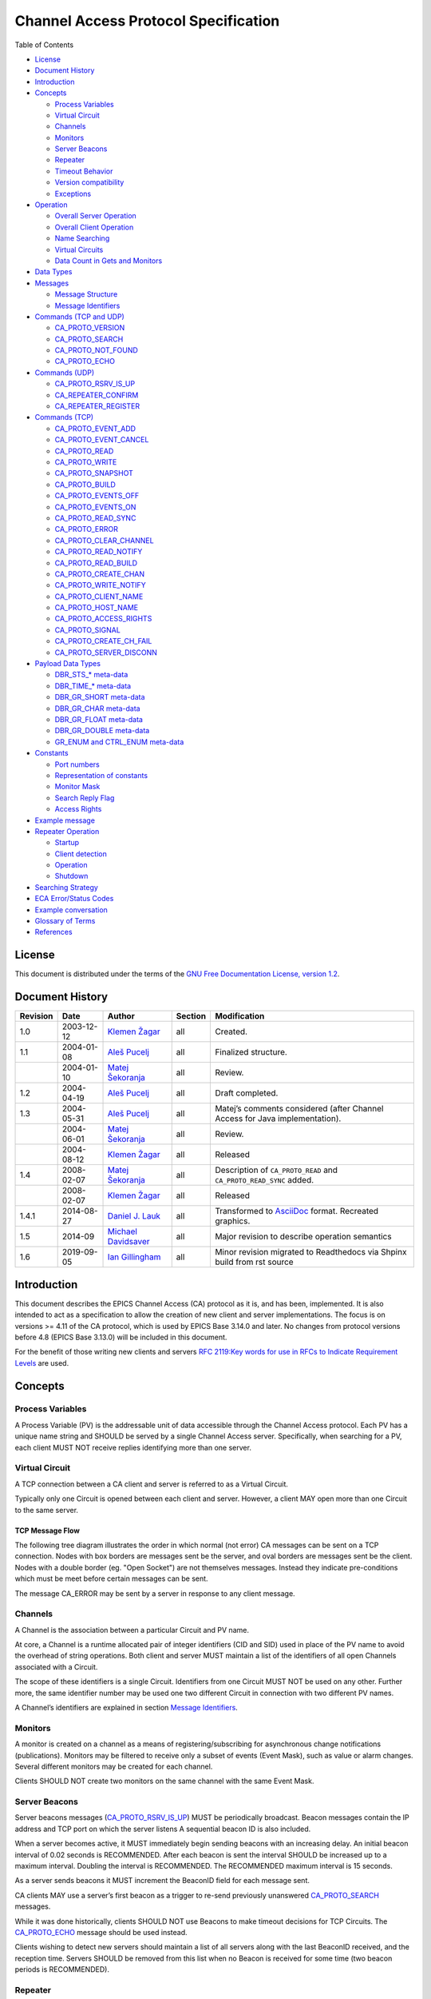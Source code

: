 Channel Access Protocol Specification
=====================================

.. tags:: advanced 

Table of Contents

-  `License <#license>`__
-  `Document History <#document-history>`__
-  `Introduction <#_introduction>`__
-  `Concepts <#_concepts>`__

   -  `Process Variables <#_process_variables>`__
   -  `Virtual Circuit <#_virtual_circuit>`__
   -  `Channels <#_channels>`__
   -  `Monitors <#_monitors>`__
   -  `Server Beacons <#_server_beacons>`__
   -  `Repeater <#_repeater>`__
   -  `Timeout Behavior <#_timeout_behavior>`__
   -  `Version compatibility <#_version_compatibility>`__
   -  `Exceptions <#_exceptions>`__

-  `Operation <#_operation>`__

   -  `Overall Server Operation <#_overall_server_operation>`__
   -  `Overall Client Operation <#_overall_client_operation>`__
   -  `Name Searching <#_name_searching>`__
   -  `Virtual Circuits <#_virtual_circuits>`__
   -  `Data Count in Gets and Monitors <#dynamic-array-size>`__

-  `Data Types <#_data_types>`__
-  `Messages <#_messages>`__

   -  `Message Structure <#_message_structure>`__
   -  `Message Identifiers <#message-identifiers>`__

-  `Commands (TCP and UDP) <#_commands_tcp_and_udp>`__

   -  `CA_PROTO_VERSION <#ca-proto-version>`__
   -  `CA_PROTO_SEARCH <#ca-proto-search>`__
   -  `CA_PROTO_NOT_FOUND <#ca-proto-not-found>`__
   -  `CA_PROTO_ECHO <#ca-proto-echo>`__

-  `Commands (UDP) <#_commands_udp>`__

   -  `CA_PROTO_RSRV_IS_UP <#ca-proto-rsrv-is-up>`__
   -  `CA_REPEATER_CONFIRM <#ca-repeater-confirm>`__
   -  `CA_REPEATER_REGISTER <#ca-repeater-register>`__

-  `Commands (TCP) <#_commands_tcp>`__

   -  `CA_PROTO_EVENT_ADD <#ca-proto-event-add>`__
   -  `CA_PROTO_EVENT_CANCEL <#ca-proto-event-cancel>`__
   -  `CA_PROTO_READ <#ca-proto-read>`__
   -  `CA_PROTO_WRITE <#ca-proto-write>`__
   -  `CA_PROTO_SNAPSHOT <#ca-proto-snapshot>`__
   -  `CA_PROTO_BUILD <#ca-proto-build>`__
   -  `CA_PROTO_EVENTS_OFF <#ca-proto-events-off>`__
   -  `CA_PROTO_EVENTS_ON <#ca-proto-events-on>`__
   -  `CA_PROTO_READ_SYNC <#ca-proto-read-sync>`__
   -  `CA_PROTO_ERROR <#ca-proto-error>`__
   -  `CA_PROTO_CLEAR_CHANNEL <#ca-proto-clear-channel>`__
   -  `CA_PROTO_READ_NOTIFY <#ca-proto-read-notify>`__
   -  `CA_PROTO_READ_BUILD <#ca-proto-read-build>`__
   -  `CA_PROTO_CREATE_CHAN <#ca-proto-create-chan>`__
   -  `CA_PROTO_WRITE_NOTIFY <#ca-proto-write-notify>`__
   -  `CA_PROTO_CLIENT_NAME <#ca-proto-client-name>`__
   -  `CA_PROTO_HOST_NAME <#ca-proto-host-name>`__
   -  `CA_PROTO_ACCESS_RIGHTS <#ca-proto-access-rights>`__
   -  `CA_PROTO_SIGNAL <#ca-proto-signal>`__
   -  `CA_PROTO_CREATE_CH_FAIL <#ca-proto-create-ch-fail>`__
   -  `CA_PROTO_SERVER_DISCONN <#ca-proto-server-disconn>`__

-  `Payload Data Types <#payload-data-types>`__

   -  `DBR\_STS\_\* meta-data <#_dbr_sts_meta_data>`__
   -  `DBR\_TIME\_\* meta-data <#_dbr_time_meta_data>`__
   -  `DBR\_GR\_SHORT meta-data <#_dbr_gr_short_meta_data>`__
   -  `DBR\_GR\_CHAR meta-data <#_dbr_gr_char_meta_data>`__
   -  `DBR\_GR\_FLOAT meta-data <#_dbr_gr_float_meta_data>`__
   -  `DBR\_GR\_DOUBLE meta-data <#_dbr_gr_double_meta_data>`__
   -  `GR\_ENUM and CTRL\_ENUM
      meta-data <#_gr_enum_and_ctrl_enum_meta_data>`__

-  `Constants <#_constants>`__

   -  `Port numbers <#_port_numbers>`__
   -  `Representation of constants <#_representation_of_constants>`__
   -  `Monitor Mask <#monitor-mask>`__
   -  `Search Reply Flag <#search-reply-flag>`__
   -  `Access Rights <#access-rights>`__

-  `Example message <#_example_message>`__
-  `Repeater Operation <#repeater-operation>`__

   -  `Startup <#_startup>`__
   -  `Client detection <#_client_detection>`__
   -  `Operation <#_operation_2>`__
   -  `Shutdown <#_shutdown>`__

-  `Searching Strategy <#search-algo>`__
-  `ECA Error/Status Codes <#return-codes>`__
-  `Example conversation <#_example_conversation>`__
-  `Glossary of Terms <#glossary>`__
-  `References <#references>`__

License
-------

This document is distributed under the terms of the `GNU Free
Documentation License, version
1.2 <http://www.gnu.org/licenses/old-licenses/fdl-1.2.html>`__.

Document History
----------------

+------------+--------------+------------------------------------------------------------+-----------+----------------------------------------------------------------------------------+
| Revision   | Date         | Author                                                     | Section   | Modification                                                                     |
+============+==============+============================================================+===========+==================================================================================+
| 1.0        | 2003-12-12   | `Klemen Žagar <mailto:klemen.zagar@cosylab.com>`__         | all       | Created.                                                                         |
+------------+--------------+------------------------------------------------------------+-----------+----------------------------------------------------------------------------------+
| 1.1        | 2004-01-08   | `Aleš Pucelj <mailto:ales.pucelj@cosylab.com>`__           | all       | Finalized structure.                                                             |
+------------+--------------+------------------------------------------------------------+-----------+----------------------------------------------------------------------------------+
|            | 2004-01-10   | `Matej Šekoranja <mailto:matej.sekoranja@cosylab.com>`__   | all       | Review.                                                                          |
+------------+--------------+------------------------------------------------------------+-----------+----------------------------------------------------------------------------------+
| 1.2        | 2004-04-19   | `Aleš Pucelj <mailto:ales.pucelj@cosylab.com>`__           | all       | Draft completed.                                                                 |
+------------+--------------+------------------------------------------------------------+-----------+----------------------------------------------------------------------------------+
| 1.3        | 2004-05-31   | `Aleš Pucelj <mailto:ales.pucelj@cosylab.com>`__           | all       | Matej’s comments considered (after Channel Access for Java implementation).      |
+------------+--------------+------------------------------------------------------------+-----------+----------------------------------------------------------------------------------+
|            | 2004-06-01   | `Matej Šekoranja <mailto:matej.sekoranja@cosylab.com>`__   | all       | Review.                                                                          |
+------------+--------------+------------------------------------------------------------+-----------+----------------------------------------------------------------------------------+
|            | 2004-08-12   | `Klemen Žagar <mailto:klemen.zagar@cosylab.com>`__         | all       | Released                                                                         |
+------------+--------------+------------------------------------------------------------+-----------+----------------------------------------------------------------------------------+
| 1.4        | 2008-02-07   | `Matej Šekoranja <mailto:matej.sekoranja@cosylab.com>`__   | all       | Description of ``CA_PROTO_READ`` and ``CA_PROTO_READ_SYNC`` added.               |
+------------+--------------+------------------------------------------------------------+-----------+----------------------------------------------------------------------------------+
|            | 2008-02-07   | `Klemen Žagar <mailto:klemen.zagar@cosylab.com>`__         | all       | Released                                                                         |
+------------+--------------+------------------------------------------------------------+-----------+----------------------------------------------------------------------------------+
| 1.4.1      | 2014-08-27   | `Daniel J. Lauk <mailto:daniel.lauk@psi.ch>`__             | all       | Transformed to `AsciiDoc <http://asciidoc.org/>`__ format. Recreated graphics.   |
+------------+--------------+------------------------------------------------------------+-----------+----------------------------------------------------------------------------------+
| 1.5        | 2014-09      | `Michael Davidsaver <mailto:mdavidsaver@gmail.com>`__      | all       | Major revision to describe operation semantics                                   |
+------------+--------------+------------------------------------------------------------+-----------+----------------------------------------------------------------------------------+
| 1.6        | 2019-09-05   | `Ian Gillingham <mailto:ian.gillingham@diamond.ac.uk>`__   | all       | Minor revision migrated to Readthedocs via Shpinx build from rst source          |
+------------+--------------+------------------------------------------------------------+-----------+----------------------------------------------------------------------------------+

Introduction
------------

This document describes the EPICS Channel Access (CA) protocol as it is,
and has been, implemented. It is also intended to act as a specification
to allow the creation of new client and server implementations. The focus is
on versions >= 4.11 of the CA protocol, which is used by EPICS Base 3.14.0
and later. No changes from protocol versions before 4.8 (EPICS Base
3.13.0) will be included in this document.

For the benefit of those writing new clients and servers `RFC 2119:Key
words for use in RFCs to Indicate Requirement
Levels <http://www.ietf.org/rfc/rfc2119.txt>`__ are used.

Concepts
--------

Process Variables
~~~~~~~~~~~~~~~~~

A Process Variable (PV) is the addressable unit of data accessible
through the Channel Access protocol. Each PV has a unique name string
and SHOULD be served by a single Channel Access server. Specifically,
when searching for a PV, each client MUST NOT receive replies
identifying more than one server.

Virtual Circuit
~~~~~~~~~~~~~~~

A TCP connection between a CA client and server is referred to as a
Virtual Circuit.

Typically only one Circuit is opened between each client and server.
However, a client MAY open more than one Circuit to the same server.

TCP Message Flow
^^^^^^^^^^^^^^^^

The following tree diagram illustrates the order in which normal (not
error) CA messages can be sent on a TCP connection. Nodes with box
borders are messages sent be the server, and oval borders are messages
sent be the client. Nodes with a double border (eg. "Open Socket") are
not themselves messages. Instead they indicate pre-conditions which must
be meet before certain messages can be sent.

The message CA\_ERROR may be sent by a server in response to any client
message.

|Virtual Circuit message flow|

Channels
~~~~~~~~

A Channel is the association between a particular Circuit and PV name.

At core, a Channel is a runtime allocated pair of integer identifiers
(CID and SID) used in place of the PV name to avoid the overhead of
string operations. Both client and server MUST maintain a list of the
identifiers of all open Channels associated with a Circuit.

The scope of these identifiers is a single Circuit. Identifiers from one
Circuit MUST NOT be used on any other. Further more, the same identifier
number may be used one two different Circuit in connection with two
different PV names.

A Channel’s identifiers are explained in section `Message
Identifiers <#message-identifiers>`__.

Monitors
~~~~~~~~

A monitor is created on a channel as a means of registering/subscribing
for asynchronous change notifications (publications). Monitors may be
filtered to receive only a subset of events (Event Mask), such as value
or alarm changes. Several different monitors may be created for each
channel.

Clients SHOULD NOT create two monitors on the same channel with the same
Event Mask.

Server Beacons
~~~~~~~~~~~~~~

Server beacons messages
(`CA\_PROTO\_RSRV\_IS\_UP <#ca-proto-rsrv-is-up>`__) MUST be
periodically broadcast. Beacon messages contain the IP address and TCP
port on which the server listens A sequential beacon ID is also
included.

When a server becomes active, it MUST immediately begin sending beacons
with an increasing delay. An initial beacon interval of 0.02 seconds is
RECOMMENDED. After each beacon is sent the interval SHOULD be increased
up to a maximum interval. Doubling the interval is RECOMMENDED. The
RECOMMENDED maximum interval is 15 seconds.

As a server sends beacons it MUST increment the BeaconID field for each
message sent.

CA clients MAY use a server’s first beacon as a trigger to re-send
previously unanswered `CA\_PROTO\_SEARCH <#ca-proto-search>`__ messages.

While it was done historically, clients SHOULD NOT use Beacons to make
timeout decisions for TCP Circuits. The
`CA\_PROTO\_ECHO <#ca-proto-echo>`__ message should be used instead.

Clients wishing to detect new servers should maintain a list of all
servers along with the last BeaconID received, and the reception time.
Servers SHOULD be removed from this list when no Beacon is received for
some time (two beacon periods is RECOMMENDED).

Repeater
~~~~~~~~

See `Repeater Operation <#repeater-operation>`__.

Timeout Behavior
~~~~~~~~~~~~~~~~

CA clients typically SHOULD NOT automatically reconnect Circuits which
have become unresponsive, instead CA clients SHOULD send a new
`CA\_PROTO\_SEARCH <#ca-proto-search>`__ request.

CA clients SHOULD on occasion re-send PV name searches which are not
answered.

Care must be taken to avoid excessive network load due to repeated
lookups and connections. Clients are RECOMMENDED to implement an
exponentially increasing (up to a maximum) interval when re-sending
CA\_PROTO\_SEARCH messages for each PV.

Clients are RECOMMENDED to implement a timeout before re-starting a
search when a Channel is closed due to an Exception, or Channel creation
fails with `CA\_PROTO\_CREATE\_CH\_FAIL <#ca-proto-create-ch-fail>`__
reply.

Version compatibility
~~~~~~~~~~~~~~~~~~~~~

Certain aspects of Channel Access protocol have changed between
releases. In this document, Channel Access versions are identified using
``CA_VXYY``, where X represents single-digit major version number and YY
represents a single- or double-digit minor version number. Stating that
a feature is available in ``CA_VXYY`` implies that any client supporting
version XYY must support the feature. Implementation must be backward
compatible with all versions up to and including its declared supported
minor version number.

Example 1. Channel Access version number

``CA_V43``, denotes version 4.3 (major version 4, minor version 3).

Channel Access protocol carries an implicit major version of 4. Minor
version begin with 1. Minor version 0 is not a valid version.

When a Virtual Circuit is created both client and server send their
minor version numbers. The valid messages and semantics of the Circuit
are determined by the lower of the two minor versions.

A partial history of CA minor version changes:

+--------------+------------+--------+-----------------------------------+
| EPICS Base   | CA Minor   | Year   | Reason                            |
+==============+============+========+===================================+
| 3.14.12-pre1 | 13         | 2010   | Dynamic array size in monitors    |
+--------------+------------+--------+-----------------------------------+
| 3.14.12      | 12         | 2010   | PV search over tcp                |
+--------------+------------+--------+-----------------------------------+
| 3.14.0-b2    | 11         | 2002   | large array?, circuit priority?   |
+--------------+------------+--------+-----------------------------------+
| 3.14.0-b2    | 10         | 2002   | Beacon counter???                 |
+--------------+------------+--------+-----------------------------------+
| 3.14.0-b1    | 9          | 2001   | Large packet header               |
+--------------+------------+--------+-----------------------------------+
| 3.13.0-b10   | 8          | 1997   | ??                                |
+--------------+------------+--------+-----------------------------------+
| 3.13.0-a5    | 7          | 1996   | Start of CVS history              |
+--------------+------------+--------+-----------------------------------+
| 3.12.1.3     | 6          | 1995   | ???                               |
+--------------+------------+--------+-----------------------------------+
| 3.12.1.1     | 5          | 1995   | ???                               |
+--------------+------------+--------+-----------------------------------+
| 3.12.0-beta1 | 4          | 1994   | ???                               |
+--------------+------------+--------+-----------------------------------+
| 3.12.0-beta0 | 3          | 1994   | Start of GIT history              |
+--------------+------------+--------+-----------------------------------+

Exceptions
~~~~~~~~~~

Channel Access protocol error messages
(`CA\_PROTO\_ERROR <#ca-proto-error>`__) are referred to as Exceptions.
Exceptions are sent by a CA server to indicate its failure to process a
client message.

An Exception MAY be sent in response to any client message, including
those which normally would not result in a reply.

Exception messages carry the header of the client message which
triggered the error. It is therefore always possible to associate an
Exception with the request which triggered it.

Operation
---------

Overall Server Operation
~~~~~~~~~~~~~~~~~~~~~~~~

A CA server will maintain at least two sockets.

A UDP socket bound to the CA port (def. 5064) MUST listen for PV name
search request broadcasts. PV name search replies are sent as unicast
messages to the source of the broadcast. This socket, or another UDP
socket, SHOULD periodically send Beacons to the CA Beacon port (def.
5065).

A TCP socket listening on an arbitrary port. The exact port number is
included in PV name search replies. This socket will be used to build
Virtual Circuits.

A CA server SHOULD NOT answer PV name search requests for itself unless
a `CA\_PROTO\_CREATE\_CHAN <#ca-proto-create-chan>`__ for that PV from
the same client can be expected to succeed. To do otherwise risks
excessive load in a tight retry loop.

Overall Client Operation
~~~~~~~~~~~~~~~~~~~~~~~~

A CA client SHOULD maintain a registration with a Repeater on the local
system, (re)starting it as necessary.

Clients will send PV name search messages and listen for replies.
Typically a client will maintain a table of unanswered name searches and
a cache of recent results in order avoid duplicate searches, and to
process any replies.

Once an affirmative search reply is received, a Virtual Circuit to the
responder is opened if needed. If the client already has a circuit open
to this server, it SHOULD be reused. When a Circuit is available, a
Channel is created on it, then various get/put/monitor operations are
performed on this Channel.

Name Searching
~~~~~~~~~~~~~~

The process of finding the server which advertises a PV to a particular
client can be carried out over UDP, or with >= ``CA_V412`` over a TCP
connection.

In either case each client SHOULD be pre-configured with a set of
destinations to send queries. For UDP searching, this is a list of
unicast or broadcast endpoints (IP and port). For TCP searching, this is
a list of endpoints.

It is RECOMMENDED that a default set of UDP endpoints be populated with
the broadcast addresses of all network interfaces except the loopback.

It is RECOMMENDED that, on client startup, Circuits be established to
all endpoints in the TCP search list.

Search results are transitory. Subsequent searches MAY yield different
results. Therefore queries SHOULD be re-tried unless an active Channel
is already open.

UDP search datagrams
^^^^^^^^^^^^^^^^^^^^

Several CA messages MAY be included in one UDP datagram.

A datagram which includes `CA\_PROTO\_SEARCH <#ca-proto-search>`__
messages MUST begin with a `CA\_PROTO\_VERSION <#ca-proto-version>`__
message.

For efficiency it is RECOMMENDED to include as many search requests as
possible in each datagram, subject to datagram size limits.

A CA server MUST NOT send a
`CA\_PROTO\_NOT\_FOUND <#ca-proto-not-found>`__ in response to a UDP
search request.

TCP search
^^^^^^^^^^

`CA\_PROTO\_SEARCH <#ca-proto-search>`__ messages MUST NOT be sent on a
Circuit unless a `CA\_PROTO\_VERSION <#ca-proto-version>`__ message has
been received indicating >= ``CA_V412``.

When supported, `CA\_PROTO\_SEARCH <#ca-proto-search>`__ messages may be
sent at any time the circuit is open.

A CA server MAY send a `CA\_PROTO\_NOT\_FOUND <#ca-proto-not-found>`__
in response to a UDP search request if the DO\_REPLY bit is set.

Clients MAY ignore `CA\_PROTO\_NOT\_FOUND <#ca-proto-not-found>`__
messages.

A `CA\_PROTO\_NOT\_FOUND <#ca-proto-not-found>`__ message is not final.
A subsequent search might yield a different result.

Virtual Circuits
~~~~~~~~~~~~~~~~

Inactivity timeout
^^^^^^^^^^^^^^^^^^

When a Circuit is created, both client and server MUST begin a countdown
timer. When any traffic (including a
`CA\_PROTO\_ECHO <#ca-proto-echo>`__ message) is received on the
Circuit, this counter is reset to its initial value. If the timer
reaches zero, the Circuit is closed.

Clients MUST send a `CA\_PROTO\_ECHO <#ca-proto-echo>`__ message before
the countdown reaches zero. It is RECOMMENDED to send an echo message
when the countdown reaches half its initial value.

When a `CA\_PROTO\_ECHO <#ca-proto-echo>`__ message is received by the
server, it MUST be immediately copied back to the client.

The RECOMMENDED value for the countdown timer is 30 seconds.

Circuit Setup
^^^^^^^^^^^^^

When a Circuit is created, both client and server MUST send
`CA\_PROTO\_VERSION <#ca-proto-version>`__ as their first message. This
message SHOULD be sent immediately.

Note for implementers. For EPICS Base before 3.14.12, RSRV did not
immediately send a version message due to a buffering problem. Instead
the version message was not sent until some other reply forced a flush
of the send queue.

In addition the client SHOULD send
`CA\_PROTO\_HOST\_NAME <#ca-proto-host-name>`__ and
`CA\_PROTO\_CLIENT\_NAME <#ca-proto-client-name>`__ messages. Once this
is done, the Circuit is ready to create channels.

Note that the host and client name messages SHOULD NOT be (re)sent after
the first channel is created. If the client or host name strings change,
the circuit SHOULD be closed.

If no host or client name messages are received a server MUST consider
the client to be anonymous. It is RECOMMENDED that anonymous users not
be granted rights for the Put operation.

Channel Creation
^^^^^^^^^^^^^^^^

Channel creation starts with a
`CA\_PROTO\_CREATE\_CHAN <#ca-proto-create-chan>`__ request from the
client. This message includes the PV name string, and a client selected
`CID <#cid-client-id>`__.

If the server can not provide the named PV it replies with
`CA\_PROTO\_CREATE\_CH\_FAIL <#ca-proto-create-ch-fail>`__ using the
same CID. The server MUST NOT remember the CID of failed creation
requests as clients MAY re-used them immediately.

If the server can provide the named PV, it replies with
`CA\_PROTO\_ACCESS\_RIGHTS <#ca-proto-access-rights>`__ followed by a
`CA\_PROTO\_CREATE\_CHAN <#ca-proto-create-chan>`__ reply. Further
`CA\_PROTO\_ACCESS\_RIGHTS <#ca-proto-access-rights>`__ messages MAY
follow to reflect changes to access permissions.

Note that the `CA\_PROTO\_CREATE\_CHAN <#ca-proto-create-chan>`__ reply
includes the Channel’s native DBR datatype and the maximum number of
elements which can be retrieved/set by a get, put, or monitor operation.
These attributes are fixed for the lifetime of the channel.

The reply also contains the server selected `SID <#sid-server-id>`__
identifier. Together with the CID, these two identifier will be used to
refer to the Channel in subsequent operations.

The Channel remains active, and the identifiers valid, until a
`CA\_PROTO\_CLEAR\_CHANNEL <#ca-proto-clear-channel>`__ request is sent
by a client and its reply received, until a
`CA\_PROTO\_SERVER\_DISCONN <#ca-proto-server-disconn>`__ message is
received by a client, or if the circuit (TCP connection) is closed.

After a server sends a CA\_PROTO\_CLEAR\_CHANNEL reply or a
CA\_PROTO\_SERVER\_DISCONN message it MAY reuse the SID immediately.

After a client receives a CA\_PROTO\_CLEAR\_CHANNEL reply or a
CA\_PROTO\_SERVER\_DISCONN message it MAY reuse the CID immediately.

Therefore after a client sends a CA\_PROTO\_CLEAR\_CHANNEL request, or a
sever sends a CA\_PROTO\_SERVER\_DISCONN request, no further messages
(including `CA\_PROTO\_ERROR <#ca-proto-error>`__) should be sent for
the closed channel.

Put Operations
^^^^^^^^^^^^^^

A Operation to write data to a Channel begins with a
`CA\_PROTO\_WRITE <#ca-proto-write>`__ or
`CA\_PROTO\_WRITE\_NOTIFY <#ca-proto-write-notify>`__ request. The
difference between the two is that CA\_PROTO\_WRITE\_NOTIFY gives a
reply on success, while CA\_PROTO\_WRITE does not.

The CA\_PROTO\_WRITE SHOULD be used when it is not important that all
Put operations are executed. A server SHOULD make best effort to ensure
that, when a burst of CA\_PROTO\_WRITE requests is received, that the
last request is processed (others could be dropped).

A CA\_PROTO\_WRITE\_NOTIFY request indicates that the client intends to
wait until the request is fulfilled before continuing. A server MUST
reply to all CA\_PROTO\_WRITE\_NOTIFY requests. A server SHOULD make
best effort to fully process all CA\_PROTO\_WRITE\_NOTIFY requests.

Both request messages include a `SID <#sid-server-id>`__ to determine
which Channel is being operated on.

In addition, a client selected `IOID <#io-id>`__ is included. This
identifier will be included in a CA\_PROTO\_WRITE\_NOTIFY reply, as well
as any CA\_PROTO\_ERROR exception message resulting from a Put request.

Get Operation
^^^^^^^^^^^^^

The present value of a Channel is queried with a
`CA\_PROTO\_READ\_NOTIFY <#ca-proto-read-notify>`__ request.

A server MUST reply to all CA\_PROTO\_READ\_NOTIFY requests. A server
SHOULD make best effort to fully process all CA\_PROTO\_READ\_NOTIFY
requests.

CA\_PROTO\_READ\_NOTIFY messages include a `SID <#sid-server-id>`__ to
determine which Channel is being operated on, as well as a client
selected `IOID <#io-id>`__ which will be included in the reply.

The IOID MUST be unique on the channel.

Monitor Operation
^^^^^^^^^^^^^^^^^

A Monitor operation is a persistent subscription which is initiated by a
`CA\_PROTO\_EVENT\_ADD <#ca-proto-event-add>`__ request and terminated
with a `CA\_PROTO\_EVENT\_CANCEL <#ca-proto-event-cancel>`__ request.

Both CA\_PROTO\_EVENT\_ADD and CA\_PROTO\_EVENT\_CANCEL messages include
a channel `SID <#sid-server-id>`__ as well as a client selected
`SubscriptionID <#subscription-id>`__.

The SubscriptionID MUST be unique on the channel.

When a subscription is created a server SHOULD immediately send a
CA\_PROTO\_EVENT\_ADD reply with the present value of the Channel if
such a value is available.

After a CA\_PROTO\_EVENT\_CANCEL request is received, a server MUST send
one final CA\_PROTO\_EVENT\_ADD reply with a zero payload size. Before a
CA\_PROTO\_EVENT\_CANCEL request is received, a server MUST NOT send a
CA\_PROTO\_EVENT\_ADD reply with a zero payload size.

Errors
^^^^^^

Any client message MAY result in an
`CA\_PROTO\_ERROR <#ca-proto-error>`__ reply from a server.

Data Count in Gets and Monitors
~~~~~~~~~~~~~~~~~~~~~~~~~~~~~~~

Prior to ``CA_V413``, the element count in a CA\_PROTO\_EVENT\_ADD or
CA\_PROTO\_READ\_NOTIFY reply MUST be the same as given in the
corresponding CA\_PROTO\_EVENT\_ADD or CA\_PROTO\_READ\_NOTIFY request.
A request for zero elements MUST result in an ECA\_BADCOUNT exception.
If a server can not provide all of the elements requested, then it fills
out the message body with null bytes.

Beginning in ``CA_V413``, a request for zero elements is valid. The
element count in a reply is then the number of elements the server could
provide (perhaps zero).

The element count in a reply MUST NOT exceed the maximum element count
on the channel.

This dynamic array size feature creates a potential ambiguity in the
protocol if the number of bytes in a CA\_PROTO\_EVENT\_ADD reply is
zero.

Therefore it is RECOMMENDED that clients not create dynamic monitors for
the plain DBR\_\* types. Clients needing to create such monitors are
RECOMMENDED to promote the type to the corresponding DBR\_STS\_\* (the
extra meta-data can be ignored for internal processing). Then a zero
element count has a non-zero body size.

Note to implementers. RSRV will always give at least one element in
CA\_PROTO\_EVENT\_ADD replies. libca will silently ignore
CA\_PROTO\_EVENT\_ADD replies with zero size before a
CA\_PROTO\_EVENT\_CANCEL request is received.

Data Types
----------

This section defines all primitive data types employed by CA, as well as
their C/C++ equivalents. These data types are referred to in the
subsequent sections.

+-----------------+----------------------+-----------------------------------------------------------------------------------------------------------------------------------------------------------------+
| Type Name       | C/C++                | Description                                                                                                                                                     |
+=================+======================+=================================================================================================================================================================+
| ``BYTE``        | ``char``             | Signed 8-bit integer.                                                                                                                                           |
+-----------------+----------------------+-----------------------------------------------------------------------------------------------------------------------------------------------------------------+
| ``UBYTE``       | ``unsigned char``    | Unsigned 8-bit integer.                                                                                                                                         |
+-----------------+----------------------+-----------------------------------------------------------------------------------------------------------------------------------------------------------------+
| ``INT16``       | ``short``            | Signed 16-bit integer.                                                                                                                                          |
+-----------------+----------------------+-----------------------------------------------------------------------------------------------------------------------------------------------------------------+
| ``UINT16``      | ``unsigned short``   | Unsigned 16-bit integer.                                                                                                                                        |
+-----------------+----------------------+-----------------------------------------------------------------------------------------------------------------------------------------------------------------+
| ``INT32``       | ``int``              | Signed 32-bit integer.                                                                                                                                          |
+-----------------+----------------------+-----------------------------------------------------------------------------------------------------------------------------------------------------------------+
| ``UINT32``      | ``unsigned int``     | Unsigned 32-bit integer.                                                                                                                                        |
+-----------------+----------------------+-----------------------------------------------------------------------------------------------------------------------------------------------------------------+
| ``FLOAT``       | ``float``            | IEEE 32-bit float.                                                                                                                                              |
+-----------------+----------------------+-----------------------------------------------------------------------------------------------------------------------------------------------------------------+
| ``DOUBLE``      | ``double``           | IEEE 64-bit float.                                                                                                                                              |
+-----------------+----------------------+-----------------------------------------------------------------------------------------------------------------------------------------------------------------+
| ``STRING[n]``   | ``char[]``           | Array of ``UBYTE`s. If `[n]`` is specified, it indicates maximum allowed number of characters in this string including (if necessary) termination character.    |
+-----------------+----------------------+-----------------------------------------------------------------------------------------------------------------------------------------------------------------+
| ``TIMESTAMP``   | None                 | Timestamp represented with two ``UINT32`` values. First is number of seconds since 0000 Jan 1, 1990. Second is number of nanoseconds within second              |
+-----------------+----------------------+-----------------------------------------------------------------------------------------------------------------------------------------------------------------+

All values are transmitted over the network in big-endian (network)
order. For example: ``UINT32`` 3145 (``0x00000C49``) would be sent over
the network represented as ``00 00 0C 49``.

Messages
--------

Message Structure
~~~~~~~~~~~~~~~~~

All Channel Access messages are composed of a **header**, followed by
the **payload**.

Header is always present. The command ID and payload size fields have a
fixed meaning. Other header fields carry command-specific meaning. If a
field is not used within a certain message, its value MUST be zeroed.

Total size of an individual message is limited. With CA versions older
than ``CA_V49``, the maximum message size is limited to 16384
(``0x4000``) bytes. Out of these, header has a fixed size of 16
(``0x10``) bytes, with the payload having a maximum size of 16368
(``0x3ff0``) bytes.

Versions ``CA_V49`` and higher may use the **extended message form**,
which allows for larger payloads. The extended message form is indicated
by the header fields ``Payload Size`` and ``Data Count`` being set to
``0xffff`` and 0, respectively. Real payload size and data count are
then given as ``UINT32`` type values immediately following the header.
Maximum message size is limited by 32-bit unsigned integer
representation, 4294967295 (``0xffffffff``). Maximum payload size is
limited to 4294967255 (``0xffffffe7``).

For compatibility, extended message form should only be used if payload
size exceeds the pre- ``CA_V49`` message size limit of 16368 bytes.

Header
^^^^^^

Table 1. Standard Message Header

+----+----+----+----+-----+-----+------+-----+
| 0  | 1  | 2  | 3  | 4   | 5   | 6    | 7   |
+====+====+====+====+=====+=====+======+=====+
| Command | Payload | Data Type | Data Count |
+---------+---------+-----------+------------+
| Parameter 1       | Parameter 2            |
+-------------------+------------------------+

Table 2. Extended Message Header

+----+----+----+----+-----+-----+------+-----+
| 0  | 1  | 2  | 3  | 4   | 5   | 6    | 7   |
+====+====+====+====+=====+=====+======+=====+
| Command | 0xFFFF  | Data Type | 0x0000     |
+---------+---------+-----------+------------+
| Parameter 1       | Parameter 2            |
+-------------------+------------------------+
| Payload size      | Data count             |
+-------------------+------------------------+


Names of header fields are based on their most common use. Certain
messages will use individual fields for purposes other than those
described here. These variations are documented for each message
individually. All of values in header are unsigned integers.

Generic header fields:

+----------------+----------------------------+---------------------------------------------------------------------------------------------------------------------------------------+
| Parameter      | Type                       | Description                                                                                                                           |
+================+============================+=======================================================================================================================================+
| Command        | ``UINT16``                 | Identifier of the command this message requests. The meaning of other header fields and the payload depends on the command.           |
+----------------+----------------------------+---------------------------------------------------------------------------------------------------------------------------------------+
| Payload Size   | ``UINT16`` or ``UINT32``   | Size of the payload (in bytes). MUST not exceed ``0x4000`` for UDP.                                                                   |
+----------------+----------------------------+---------------------------------------------------------------------------------------------------------------------------------------+
| Data Type      | ``UINT16``                 | Identifier of the data type carried in the payload. Data types are defined in section `Payload Data Types <#payload-data-types>`__.   |
+----------------+----------------------------+---------------------------------------------------------------------------------------------------------------------------------------+
| Data Count     | ``UINT16`` or ``UINT32``   | Number of elements in the payload.                                                                                                    |
+----------------+----------------------------+---------------------------------------------------------------------------------------------------------------------------------------+
| Parameter 1    | ``UINT32``                 | Command dependent parameter.                                                                                                          |
+----------------+----------------------------+---------------------------------------------------------------------------------------------------------------------------------------+
| Parameter 2    | ``UINT32``                 | Command dependent parameter.                                                                                                          |
+----------------+----------------------------+---------------------------------------------------------------------------------------------------------------------------------------+

Payload
^^^^^^^

The structure of the payload depends on the type of the message. The
size of the payload matches the ``Payload Size`` header field.

Message payloads MUST be padded to a length which is a multiple of 8
bytes. Zero padding is RECOMMENDED.

Message Identifiers
~~~~~~~~~~~~~~~~~~~

Some fields in messages serve as identifiers. These fields serve as
identification tokens in within the context of a circuit (TCP
connection). The RECOMMENDED scheme for allocating these values is to
create them sequentially starting at 0. All IDs are represented with
``UINT32``.

Overflow of all identifiers MUST be handled! A long running applications
might use more than 2\*\*32 of some identifier type (typically IOID).

CID - Client ID
^^^^^^^^^^^^^^^

A CID is the client selected identifier for a channel. A CID MUST be
unique for a single Circuit.

Clients MUST not send a request with a CID which is not associated with
an `active Channel <#channel-creation>`__.

Servers MUST ignore any request which does not include the CID of an
active channel without closing the Circuit.

A CID is found in the Parameter 1 field of
`CA\_PROTO\_ERROR <#ca-proto-error>`__,
`CA\_PROTO\_CREATE\_CHAN <#ca-proto-create-chan>`__,
`CA\_PROTO\_ACCESS\_RIGHTS <#ca-proto-access-rights>`__,
`CA\_PROTO\_CREATE\_CH\_FAIL <#ca-proto-create-ch-fail>`__, and
`CA\_PROTO\_SERVER\_DISCONN <#ca-proto-server-disconn>`__ messages. And
in the Parameter 2 field of
`CA\_PROTO\_CLEAR\_CHANNEL <#ca-proto-clear-channel>`__ message.

SID - Server ID
^^^^^^^^^^^^^^^

A SID is the server selected identifier for a channel. A SID MUST be
unique for a single Circuit.

Servers MUST not send a request with a SID which is not associated with
an `active Channel <#channel-creation>`__.

Clients MUST ignore any request which does not include the SID of an
active channel without closing the Circuit.

A SID is found in the Parameter 1 field of
`CA\_PROTO\_EVENT\_ADD <#ca-proto-event-add>`__,
`CA\_PROTO\_EVENT\_CANCEL <#ca-proto-event-cancel>`__,
`CA\_PROTO\_READ\_NOTIFY <#ca-proto-read-notify>`__,
`CA\_PROTO\_WRITE\_NOTIFY <#ca-proto-write-notify>`__,
`CA\_PROTO\_WRITE <#ca-proto-write>`__,
`CA\_PROTO\_CLEAR\_CHANNEL <#ca-proto-clear-channel>`__, and
`CA\_PROTO\_CREATE\_CHAN <#ca-proto-create-chan>`__ (reply only)
messages,

Subscription ID
^^^^^^^^^^^^^^^

A SubscriptionID is the client selected identifier for a subscription. A
CID MUST be unique for a single Circuit.

A SubscriptionID is found in the Parameter 2 field of
`CA\_PROTO\_EVENT\_ADD <#ca-proto-event-add>`__ and
`CA\_PROTO\_EVENT\_CANCEL <#ca-proto-event-cancel>`__ messages.

IOID
^^^^

An IOID is the client selected identifier for a Get or Put operation. An
IOID MUST be unique for a single message type on a single Circuit.

It is possible though NOT RECOMMENDED to use the same IOID concurrently
in a CA\_PROTO\_WRITE, a CA\_PROTO\_READ\_NOTIFY, and a
CA\_PROTO\_WRITE\_NOTIFY request.

An IOID is found in the Parameter 2 field of
`CA\_PROTO\_READ\_NOTIFY <#ca-proto-read-notify>`__,
`CA\_PROTO\_WRITE\_NOTIFY <#ca-proto-write-notify>`__, and
`CA\_PROTO\_WRITE <#ca-proto-write>`__ messages.

Search ID
^^^^^^^^^

A SearchID is a client selected identifier for a PV name search. A
SearchID must be unique for each client endpoint sending requests.

Due to the nature of UDP it is possible for datagrams to be duplicated.
Several CA\_PROTO\_SEARCH messages with the same SearchID MAY be
considered to be duplicates, and only one used.

Commands (TCP and UDP)
----------------------

The following commands are sent as either UDP datagrams or TCP messages.
Some of the messages are also used within the context of a Virtual
Circuit (TCP connection).

``CA_PROTO_VERSION``
~~~~~~~~~~~~~~~~~~~~

+--------------------------------------+--------------------------------------+
| Command                              | ``CA_PROTO_VERSION``                 |
+--------------------------------------+--------------------------------------+
| ID                                   | 0 (``0x00``)                         |
+--------------------------------------+--------------------------------------+
| Description                          | Exchanges client and server protocol |
|                                      | versions and desired circuit         |
|                                      | priority. MUST be the first message  |
|                                      | sent, by both client and server,     |
|                                      | when a new TCP (Virtual Circuit)     |
|                                      | connection is established. It is     |
|                                      | also sent as the first message in    |
|                                      | UDP search messages.                 |
+--------------------------------------+--------------------------------------+

Request
^^^^^^^

+----------------+--------------------+----------------------------------------------------------------+
| Field          | Value              | Description                                                    |
+================+====================+================================================================+
| Command        | 0                  | Command identifier for ``CA_PROTO_VERSION``.                   |
+----------------+--------------------+----------------------------------------------------------------+
| Payload size   | 0                  | Must be 0.                                                     |
+----------------+--------------------+----------------------------------------------------------------+
| Priority       | Desired priority   | Virtual circuit priority.                                      |
+----------------+--------------------+----------------------------------------------------------------+
| Version        | Version number     | Minor protocol version number. Only used when sent over TCP.   |
+----------------+--------------------+----------------------------------------------------------------+
| Reserved       | 0                  | Must be 0.                                                     |
+----------------+--------------------+----------------------------------------------------------------+
| Reserved       | 0                  | Must be 0.                                                     |
+----------------+--------------------+----------------------------------------------------------------+

Table: Table 3. Header

+------------------+------------------------------------------------------------------------------------------------------------------------------------------------------------------------------------------------------------------------------------+
| Version          | Comment                                                                                                                                                                                                                            |
+==================+====================================================================================================================================================================================================================================+
| >= ``CA_V411``   | Server will send response immediately after establishing a virtual circuit.                                                                                                                                                        |
+------------------+------------------------------------------------------------------------------------------------------------------------------------------------------------------------------------------------------------------------------------+
| < ``CA_V411``    | Message does not include minor version number (it is always 0) and is interpreted as an echo command that carries no data. Version exchange is performed immediately after `CA_PROTO_CREATE_CHAN <#ca-proto-create-chan>`__.       |
+------------------+------------------------------------------------------------------------------------------------------------------------------------------------------------------------------------------------------------------------------------+

Table: Table 4. Compatibility

Comments

-  Priority indicates the server’s dispatch scheduling priority which
   might be implemented by a circuit dedicated thread’s scheduling
   priority in a preemptive scheduled OS.

-  Due to a buffering bug, RSRV implementing < ``CA_V411`` did not send
   ``CA_PROTO_VERSION`` immediately on connection, but rather when some
   other response triggers a buffer flush.

Response
^^^^^^^^

+------------+------------------+----------------------------------------------------------------+
| Field      | Value            | Description                                                    |
+============+==================+================================================================+
| Command    | 0                | Command identifier for ``CA_PROTO_VERSION``.                   |
+------------+------------------+----------------------------------------------------------------+
| Reserved   | 0                | Must be 0.                                                     |
+------------+------------------+----------------------------------------------------------------+
| Priority   | 0                | Must be 0.                                                     |
+------------+------------------+----------------------------------------------------------------+
| Version    | Version number   | Minor protocol version number. Only used when sent over TCP.   |
+------------+------------------+----------------------------------------------------------------+
| Reserved   | 0                | Must be 0.                                                     |
+------------+------------------+----------------------------------------------------------------+
| Reserved   | 0                | Must be 0.                                                     |
+------------+------------------+----------------------------------------------------------------+

Table: Table 5. Header

+------------------+-----------------------------------------------------------------------------------------------------------+
| Version          | Comment                                                                                                   |
+==================+===========================================================================================================+
| >= ``CA_V411``   | Server will not respond to request, but send response immediately after establishing a virtual circuit.   |
+------------------+-----------------------------------------------------------------------------------------------------------+
| < ``CA_V411``    | Message does not include minor version number (it is always 0).                                           |
+------------------+-----------------------------------------------------------------------------------------------------------+

Table: Table 6. Compatibility

``CA_PROTO_SEARCH``
~~~~~~~~~~~~~~~~~~~

+--------------------------------------+--------------------------------------+
| Command                              | ``CA_PROTO_SEARCH``                  |
+--------------------------------------+--------------------------------------+
| ID                                   | 6 (``0x06``)                         |
+--------------------------------------+--------------------------------------+
| Description                          | Searches for a given channel name.   |
|                                      | Sent over UDP or TCP.                |
+--------------------------------------+--------------------------------------+

Request
^^^^^^^

+----------------+------------------+-------------------------------------------------------------------------------------------------------------+
| Field          | Value            | Description                                                                                                 |
+================+==================+=============================================================================================================+
| Command        | 6                | Command identifier for ``CA_PROTO_SEARCH``.                                                                 |
+----------------+------------------+-------------------------------------------------------------------------------------------------------------+
| Payload Size   | >= 0             | Padded size of channel name.                                                                                |
+----------------+------------------+-------------------------------------------------------------------------------------------------------------+
| Reply          | Reply Flag       | `Search Reply Flag <#search-reply-flag>`__, indicating whether failed search response should be returned.   |
+----------------+------------------+-------------------------------------------------------------------------------------------------------------+
| Version        | Version Number   | Client minor protocol version number.                                                                       |
+----------------+------------------+-------------------------------------------------------------------------------------------------------------+
| SearchID       |                  | Client allocated Search identifier.                                                                         |
+----------------+------------------+-------------------------------------------------------------------------------------------------------------+
| SearchID       |                  | Client allocated Search identifier.                                                                         |
+----------------+------------------+-------------------------------------------------------------------------------------------------------------+

Table: Table 7. Header

+----------------+--------------+---------+----------------------------------+
| Name           | Type         | Value   | Description                      |
+================+==============+=========+==================================+
| Channel name   | ``STRING``   |         | Name of channel to search for.   |
+----------------+--------------+---------+----------------------------------+

Table: Table 8. Payload

Comments

-  Sent as a UDP datagram.

-  It is illegal to specify ``DO_REPLY`` flag whenever the message is
   sending as UDP datagram, regardless of whether broadcast or multicast
   is used.

-  SearchID will be allocated by the client before this message is sent.

-  SearchID field value is duplicated.

-  Reply flag will be generally ``DONT_REPLY`` when searching using
   broadcast and ``DO_REPLY`` when searching using unicast. When
   ``DO_REPLY`` is set, server will send a
   `CA_PROTO_NOT_FOUND <#ca-proto-not-found>`__ message indicating
   it does not have the requested channel.

Response
^^^^^^^^

+----------------+------------------+-------------------------------------------------------------------------+
| Field          | Value            | Description                                                             |
+================+==================+=========================================================================+
| Command        | 6                | Command identifier for ``CA_PROTO_SEARCH``.                             |
+----------------+------------------+-------------------------------------------------------------------------+
| Payload Size   | 0 or 8           | Payload size is 8 for UDP reply, 0 for TCP reply.                       |
+----------------+------------------+-------------------------------------------------------------------------+
| Data Type      | Port number      | TCP Port number of server that responded.                               |
+----------------+------------------+-------------------------------------------------------------------------+
| Data Count     | 0                | Must be 0.                                                              |
+----------------+------------------+-------------------------------------------------------------------------+
| SID or IP      | ``0xffffffff``   | Temporary `SID <#sid-server-id>`__ (deprecated) or server IP address.   |
+----------------+------------------+-------------------------------------------------------------------------+
| SearchID       |                  | Client allocated Search identifier.                                     |
+----------------+------------------+-------------------------------------------------------------------------+

Table: Table 9. Header

+---------------------------+--------------+---------+----------------------------+
| Name                      | Type         | Value   | Description                |
+===========================+==============+=========+============================+
| Server protocol version   | ``UINT16``   |         | Server protocol version.   |
+---------------------------+--------------+---------+----------------------------+

Table: Table 10. Payload

Comments

-  Received as UDP datagram or in TCP connection.

-  For UDP, the payload of 8 bytes holds the server protocol version.
   For TCP, the payload is empty and the server protocol version
   has already been communicated during the TCP connection startup
   via the ``CA_PROTO_VERSION`` exchange.

-  Search ID field value (CID) is copied from the request.

-  Before ``CA_V411`` the SID/IP field will always have the value of
   ``0xffffffff`` and the server IP address is assumed to be the senders
   IP.

-  Starting with ``CA_V411`` the server’s IP address is encoded in the
   SID/IP field if it differs from the sender’s IP, or ``0xffffffff`` if
   it is the same.

-  The port number included in the header is the **TCP** port of the
   server. Two servers on the same host can share a UDP port number, but
   not a TCP port number. Therefore, the port the client needs to
   connect to in that situation may not be the same as expected if this
   field in the response is not used.

``CA_PROTO_NOT_FOUND``
~~~~~~~~~~~~~~~~~~~~~~

+--------------------------------------+-----------------------------------------+
| Command                              | ``CA_PROTO_NOT_FOUND``                  |
+--------------------------------------+-----------------------------------------+
| ID                                   | 14 (``0x0E``)                           |
+--------------------------------------+-----------------------------------------+
| Description                          | Indicates that a channel with           |
|                                      | requested name does not exist. Sent     |
|                                      | in response to                          |
|                                      | `CA_PROTO_SEARCH <#ca-proto-search>`__, |
|                                      | but only when its ``DO_REPLY`` flag     |
|                                      | was set. Sent over UDP.                 |
+--------------------------------------+-----------------------------------------+

Response
^^^^^^^^

+--------------+-------------------+-------------------------------------------------------+
| Field        | Value             | Description                                           |
+==============+===================+=======================================================+
| Command      | 14                | Command identifier for ``CA_PROTO_NOT_FOUND``.        |
+--------------+-------------------+-------------------------------------------------------+
| Reserved     | 0                 | Must be 0.                                            |
+--------------+-------------------+-------------------------------------------------------+
| Reply Flag   | ``DO_REPLY``      | Same reply flag as in request: always ``DO_REPLY``.   |
+--------------+-------------------+-------------------------------------------------------+
| Version      | Same as request   | Client minor protocol version number.                 |
+--------------+-------------------+-------------------------------------------------------+
| SearchID     |                   | Client allocated Search identifier.                   |
+--------------+-------------------+-------------------------------------------------------+
| SearchID     |                   | Client allocated Search identifier.                   |
+--------------+-------------------+-------------------------------------------------------+

Table: Table 11. Header

Comments

-  Contents of the header are identical to the request.

-  SearchID fields are duplicated.

-  Original request payload is not returned with the response.

``CA_PROTO_ECHO``
~~~~~~~~~~~~~~~~~

+--------------------------------------+--------------------------------------+
| Command                              | ``CA_PROTO_ECHO``                    |
+--------------------------------------+--------------------------------------+
| ID                                   | 23 (``0x17``)                        |
+--------------------------------------+--------------------------------------+
| Description                          | Connection verify used by            |
|                                      | ``CA_V43``. Sent over TCP.           |
+--------------------------------------+--------------------------------------+

Request
^^^^^^^

+------------+---------+---------------------------------------------+
| Field      | Value   | Description                                 |
+============+=========+=============================================+
| Command    | 23      | Command identifier for ``CA_PROTO_ECHO``.   |
+------------+---------+---------------------------------------------+
| Reserved   | 0       | Must be 0.                                  |
+------------+---------+---------------------------------------------+
| Reserved   | 0       | Must be 0.                                  |
+------------+---------+---------------------------------------------+
| Reserved   | 0       | Must be 0.                                  |
+------------+---------+---------------------------------------------+
| Reserved   | 0       | Must be 0.                                  |
+------------+---------+---------------------------------------------+
| Reserved   | 0       | Must be 0.                                  |
+------------+---------+---------------------------------------------+

Table: Table 12. Header

Response
^^^^^^^^

+------------+---------+---------------------------------------------+
| Field      | Value   | Description                                 |
+============+=========+=============================================+
| Command    | 23      | Command identifier for ``CA_PROTO_ECHO``.   |
+------------+---------+---------------------------------------------+
| Reserved   | 0       | Must be 0.                                  |
+------------+---------+---------------------------------------------+
| Reserved   | 0       | Must be 0.                                  |
+------------+---------+---------------------------------------------+
| Reserved   | 0       | Must be 0.                                  |
+------------+---------+---------------------------------------------+
| Reserved   | 0       | Must be 0.                                  |
+------------+---------+---------------------------------------------+
| Reserved   | 0       | Must be 0.                                  |
+------------+---------+---------------------------------------------+

Table: Table 13. Header

Commands (UDP)
--------------

The following commands are sent as UDP datagrams.

``CA_PROTO_RSRV_IS_UP``
~~~~~~~~~~~~~~~~~~~~~~~

+--------------------------------------+--------------------------------------+
| Command                              | ``CA_PROTO_RSRV_IS_UP``              |
+--------------------------------------+--------------------------------------+
| ID                                   | 13 (``0x0D``)                        |
+--------------------------------------+--------------------------------------+
| Description                          | Beacon sent by a server when it      |
|                                      | becomes available. Beacons are also  |
|                                      | sent out periodically to announce    |
|                                      | the server is still alive. Another   |
|                                      | function of beacons is to allow      |
|                                      | detection of changes in network      |
|                                      | topology. Sent over UDP.             |
+--------------------------------------+--------------------------------------+

Response
^^^^^^^^

+---------------+-----------------------+---------------------------------------------------+
| Field         | Value                 | Description                                       |
+===============+=======================+===================================================+
| Command       | 13                    | Command identifier for ``CA_PROTO_RSRV_IS_UP``.   |
+---------------+-----------------------+---------------------------------------------------+
| Reserved      | 0                     | Must be 0.                                        |
+---------------+-----------------------+---------------------------------------------------+
| Version       | Version number        | CA protocol version                               |
+---------------+-----------------------+---------------------------------------------------+
| Server port   | >= 0                  | TCP Port the server is listening on.              |
+---------------+-----------------------+---------------------------------------------------+
| BeaconID      | Sequential integers   | Sequential Beacon ID.                             |
+---------------+-----------------------+---------------------------------------------------+
| Address       | 0 or IP               | May contain IP address of the server.             |
+---------------+-----------------------+---------------------------------------------------+

Table: Table 14. Header

Comments

-  IP field may contain IP of the server. If IP is not present (field
   Address value is 0), then IP may be substituted by the receiver of
   the packet (usually repeater) if it is capable of identifying where
   this packet came from. Any non-zero address must be interpreted as
   server’s IP address.

-  BeaconIDs are useful in detecting network topology changes. In
   certain cases, same packet may be routed using two different routes,
   causing problems with datagrams. If multiple beacons are received
   from the same server with same BeaconID, multiple routes are the
   cause.

-  If a server is restarted, it will most likely start sending BeaconID
   values from beginning (0). Such situation must be anticipated.

``CA_REPEATER_CONFIRM``
~~~~~~~~~~~~~~~~~~~~~~~

+--------------------------------------+--------------------------------------+
| Command                              | ``CA_REPEATER_CONFIRM``              |
+--------------------------------------+--------------------------------------+
| ID                                   | 17 (``0x11``)                        |
+--------------------------------------+--------------------------------------+
| Description                          | Confirms successful client           |
|                                      | registration with repeater. Sent     |
|                                      | over UDP.                            |
+--------------------------------------+--------------------------------------+

Response
^^^^^^^^

+--------------------+--------------+---------------------------------------------------+
| Field              | Value        | Description                                       |
+====================+==============+===================================================+
| Command            | 17           | Command identifier for ``CA_REPEATER_CONFIRM``.   |
+--------------------+--------------+---------------------------------------------------+
| Reserved           | 0            | Must be 0.                                        |
+--------------------+--------------+---------------------------------------------------+
| Reserved           | 0            | Must be 0.                                        |
+--------------------+--------------+---------------------------------------------------+
| Reserved           | 0            | Must be 0.                                        |
+--------------------+--------------+---------------------------------------------------+
| Reserved           | 0            | Must be 0.                                        |
+--------------------+--------------+---------------------------------------------------+
| Repeater address   | IP address   | Address with which the registration succeeded.    |
+--------------------+--------------+---------------------------------------------------+

Table: Table 15. Header

Comments

-  Since repeater can bind to different local address, its IP is
   reported in Repeater address. This address will be either ``0.0.0.0``
   or ``127.0.0.1``.

``CA_REPEATER_REGISTER``
~~~~~~~~~~~~~~~~~~~~~~~~

+--------------------------------------+--------------------------------------+
| Command                              | ``CA_REPEATER_REGISTER``             |
+--------------------------------------+--------------------------------------+
| ID                                   | 24 (``0x18``)                        |
+--------------------------------------+--------------------------------------+
| Description                          | Requests registration with the       |
|                                      | repeater. Repeater will confirm      |
|                                      | successful registration using        |
|                                      | ``CA_REPEATER_CONFIRM``. Sent over   |
|                                      | TCP.                                 |
+--------------------------------------+--------------------------------------+

Request
^^^^^^^

+---------------------+----------------------------+-----------------------------------------------+
| Field               | Value                      | Description                                   |
+=====================+============================+===============================================+
| Command             | ``CA_REPEATER_REGISTER``   | Command identifier                            |
+---------------------+----------------------------+-----------------------------------------------+
| Reserved            | 0                          | Must be 0                                     |
+---------------------+----------------------------+-----------------------------------------------+
| Reserved            | 0                          | Must be 0                                     |
+---------------------+----------------------------+-----------------------------------------------+
| Reserved            | 0                          | Must be 0                                     |
+---------------------+----------------------------+-----------------------------------------------+
| Reserved            | 0                          | Must be 0                                     |
+---------------------+----------------------------+-----------------------------------------------+
| Client IP address   | IP address                 | IP address on which the client is listening   |
+---------------------+----------------------------+-----------------------------------------------+

Table: Table 16. Header

Commands (TCP)
--------------

The following commands are used within the context of Virtual Circuit
and are sent using TCP.

``CA_PROTO_EVENT_ADD``
~~~~~~~~~~~~~~~~~~~~~~

+--------------------------------------+--------------------------------------+
| Command                              | ``CA_PROTO_EVENT_ADD``               |
+--------------------------------------+--------------------------------------+
| ID                                   | 1 (``0x01``)                         |
+--------------------------------------+--------------------------------------+
| Description                          | Creates a subscription on a channel, |
|                                      | allowing the client to be notified   |
|                                      | of changes in value. A request will  |
|                                      | produce at least one response. Sent  |
|                                      | over TCP.                            |
+--------------------------------------+--------------------------------------+

Request
^^^^^^^

+------------------+-----------------------------------+--------------------------------------------------------------------------------------------------------+
| Field            | Value                             | Description                                                                                            |
+==================+===================================+========================================================================================================+
| Command          | 1                                 | Command identifier for ``CA_PROTO_EVENT_ADD``                                                          |
+------------------+-----------------------------------+--------------------------------------------------------------------------------------------------------+
| Payload Size     | 16                                | Payload size is constant                                                                               |
+------------------+-----------------------------------+--------------------------------------------------------------------------------------------------------+
| Data Type        |                                   | Desired DBR type of the return value.                                                                  |
+------------------+-----------------------------------+--------------------------------------------------------------------------------------------------------+
| Data Count       | >= 0                              | Desired number of elements                                                                             |
+------------------+-----------------------------------+--------------------------------------------------------------------------------------------------------+
| SID              | SID of the channel.               | SID of the channel on which to register this subscription. See `SID - Server ID <#sid-server-id>`__.   |
+------------------+-----------------------------------+--------------------------------------------------------------------------------------------------------+
| SubscriptionID   | Client provided Subscription ID   | Subscription ID identifying this subscription.See `Subscription ID <#subscription-id>`__.              |
+------------------+-----------------------------------+--------------------------------------------------------------------------------------------------------+

Table: Table 17. Header

Payload

+------------+---------------+----------------+--------------------------------------------------------------+
| Name       | Type          | Value          | Description                                                  |
+============+===============+================+==============================================================+
| Low val    | ``FLOAT32``   | 0.0            | Low value                                                    |
+------------+---------------+----------------+--------------------------------------------------------------+
| High val   | ``FLOAT32``   | 0.0            | High value                                                   |
+------------+---------------+----------------+--------------------------------------------------------------+
| To val     | ``FLOAT32``   | 0.0            | To value                                                     |
+------------+---------------+----------------+--------------------------------------------------------------+
| Mask       | ``UINT16``    | Monitor mask   | `Mask <#monitor-mask>`__ indicating which events to report   |
+------------+---------------+----------------+--------------------------------------------------------------+

Comments

-  All payload fields except Mask are initialized to 0 and are present
   only for backward compatibility.

-  Successful subscription will result in an immediate response with the
   current value. Additional responses will be sent as the change occurs
   based on the Mask parameter.

-  Mask defines a filter on which events will be sent.

-  A subscription should be destroyed when no longer needed to reduce
   load on server. See
   `CA_PROTO_EVENT_CANCEL <#ca-proto-event-cancel>`__.

Response
^^^^^^^^

+------------------+--------------------+----------------------------------------------------------------+
| Field            | Value              | Description                                                    |
+==================+====================+================================================================+
| Command          | 1                  | Command identifier for ``CA_PROTO_EVENT_ADD``                  |
+------------------+--------------------+----------------------------------------------------------------+
| Payload Size     | >= 0               | Size of the response.                                          |
+------------------+--------------------+----------------------------------------------------------------+
| Data Type        | same as request    | Payload data type.                                             |
+------------------+--------------------+----------------------------------------------------------------+
| Data Count       | same as request    | Payload data count.                                            |
+------------------+--------------------+----------------------------------------------------------------+
| Status code      | One of ECA codes   | `Status code <#return-codes>`__ (``ECA_NORMAL`` on success).   |
+------------------+--------------------+----------------------------------------------------------------+
| SubscriptionID   | same as request    | Subscription ID                                                |
+------------------+--------------------+----------------------------------------------------------------+

Table: Table 18. Header

+----------+--------+---------+------------------------------------------------------------------------------------------------------------+
| Name     | Type   | Value   | Description                                                                                                |
+==========+========+=========+============================================================================================================+
| Values   | DBR    |         | Value stored as DBR type specified in Data Type field. See `Payload Data Types <#payload-data-types>`__.   |
+----------+--------+---------+------------------------------------------------------------------------------------------------------------+

Table: Table 19. Payload

Comments

-  Response data type and count match that of the request.

-  To confirm successful subscription, first response will be sent
   immediately. Additional responses will be sent as the change occurs
   based on mask parameters.

``CA_PROTO_EVENT_CANCEL``
~~~~~~~~~~~~~~~~~~~~~~~~~

+--------------------------------------+--------------------------------------+
| Command                              | ``CA_PROTO_EVENT_CANCEL``            |
+--------------------------------------+--------------------------------------+
| ID                                   | 2 (``0x02``)                         |
+--------------------------------------+--------------------------------------+
| Description                          | Clears event subscription. This      |
|                                      | message will stop event updates for  |
|                                      | specified channel. Sent over TCP.    |
+--------------------------------------+--------------------------------------+

Request
^^^^^^^

+------------------+-------------------+------------------------------------------------------------------------------------+
| Field            | Value             | Description                                                                        |
+==================+===================+====================================================================================+
| Command          | 2                 | Command identifier for ``CA_PROTO_EVENT_CANCEL``.                                  |
+------------------+-------------------+------------------------------------------------------------------------------------+
| Payload Size     | 0                 | Must be 0.                                                                         |
+------------------+-------------------+------------------------------------------------------------------------------------+
| Data Type        |                   | Same value as in corresponding `CA_PROTO_EVENT_ADD <#ca-proto-event-add>`__.       |
+------------------+-------------------+------------------------------------------------------------------------------------+
| Data Count       | >= 0              | Same value as in corresponding `CA_PROTO_EVENT_ADD <#ca-proto-event-add>`__.       |
+------------------+-------------------+------------------------------------------------------------------------------------+
| SID              | SID of channel    | Same value as in corresponding `CA_PROTO_EVENT_ADD <#ca-proto-event-add>`__.       |
+------------------+-------------------+------------------------------------------------------------------------------------+
| SubscriptionID   | Subscription ID   | Same value as in corresponding `CA_PROTO_EVENT_ADD <#ca-proto-event-add>`__.       |
+------------------+-------------------+------------------------------------------------------------------------------------+

Table: Table 20. Header

Comments

-  Both SID and SubscriptionID are used to identify which subscription
   on which monitor to destroy.

-  Actual data type and count values are not important, but should be
   the same as used with corresponding
   `CA_PROTO_EVENT_ADD <#ca-proto-event-add>`__.

Response
^^^^^^^^

+------------------+--------------------+--------------------------------------------------+
| Field            | Value              | Description                                      |
+==================+====================+==================================================+
| Command          | 1                  | Command identifier for ``CA_PROTO_EVENT_ADD``.   |
+------------------+--------------------+--------------------------------------------------+
| Payload Size     | 0                  | Must be 0.                                       |
+------------------+--------------------+--------------------------------------------------+
| Data Type        | Same as request.   | Same value as ``CA_PROTO_EVENT_ADD`` request.    |
+------------------+--------------------+--------------------------------------------------+
| Data Count       | 0                  | Must be 0.                                       |
+------------------+--------------------+--------------------------------------------------+
| SID              | Same as request.   | Same value as ``CA_PROTO_EVENT_ADD`` request.    |
+------------------+--------------------+--------------------------------------------------+
| SubscriptionID   | Same as request.   | Same value as ``CA_PROTO_EVENT_ADD`` request.    |
+------------------+--------------------+--------------------------------------------------+

Table: Table 21. Header

Comments

-  Notice that the response has
   `CA_PROTO_EVENT_ADD <#ca-proto-event-add>`__ command identifier!

-  Regardless of data type and count, this response has no payload.

``CA_PROTO_READ``
~~~~~~~~~~~~~~~~~

+--------------------------------------+--------------------------------------+
| Command                              | ``CA_PROTO_READ``                    |
+--------------------------------------+--------------------------------------+
| ID                                   | 3 (``0x03``)                         |
+--------------------------------------+--------------------------------------+
| Description                          | Read value of a channel. Sent over   |
|                                      | TCP.                                 |
+--------------------------------------+--------------------------------------+

**Deprecated since protocol version 3.13.**

Request
^^^^^^^

+----------------+------------------------+----------------------------------------------------+
| Field          | Value                  | Description                                        |
+================+========================+====================================================+
| Command        | 3                      | Command identifier for ``CA_PROTO_READ_NOTIFY``.   |
+----------------+------------------------+----------------------------------------------------+
| Payload Size   | 0                      | Must be 0.                                         |
+----------------+------------------------+----------------------------------------------------+
| Data Type      | DBR type               | Desired type of the return value.                  |
+----------------+------------------------+----------------------------------------------------+
| Data Count     | >= 0                   | Desired number of elements to read.                |
+----------------+------------------------+----------------------------------------------------+
| SID            | Channel SID            | SID of the channel to read.                        |
+----------------+------------------------+----------------------------------------------------+
| IOID           | Client provided IOID   | IOID of this operation.                            |
+----------------+------------------------+----------------------------------------------------+

Table: Table 22. Header

Comments

-  Channel from which to read is identified using SID.

-  Response will contain the same IOID as the request, making it
   possible to distinguish multiple responses.

Response
^^^^^^^^

+----------------+-------------------+----------------------------------------------------+
| Field          | Value             | Description                                        |
+================+===================+====================================================+
| Command        | 3                 | Command identifier for ``CA_PROTO_READ_NOTIFY``.   |
+----------------+-------------------+----------------------------------------------------+
| Payload size   | Size of payload   | Size of DBR formatted data in payload.             |
+----------------+-------------------+----------------------------------------------------+
| Data type      | DBR type          | Payload format.                                    |
+----------------+-------------------+----------------------------------------------------+
| Data count     | >= 0              | Payload element count.                             |
+----------------+-------------------+----------------------------------------------------+
| SID            | Same as request   | SID of the channel.                                |
+----------------+-------------------+----------------------------------------------------+
| IOID           | Same as request   | IOID of this operation.                            |
+----------------+-------------------+----------------------------------------------------+

Table: Table 23. Header

+----------------------+--------+----------------------+----------------------------------------------------------------------------------------------------------------------+
| Name                 | Type   | Value                | Description                                                                                                          |
+======================+========+======================+======================================================================================================================+
| DBR formatted data   | DBR    | DBR formatted data   | Value stored as DBR type specified in Data type field. Data count specifies number of elements of DBR value field.   |
+----------------------+--------+----------------------+----------------------------------------------------------------------------------------------------------------------+

Table: Table 24. Payload

``CA_PROTO_WRITE``
~~~~~~~~~~~~~~~~~~

+--------------------------------------+--------------------------------------+
| Command                              | ``CA_PROTO_WRITE``                   |
+--------------------------------------+--------------------------------------+
| ID                                   | 4 (``0x04``)                         |
+--------------------------------------+--------------------------------------+
| Description                          | Writes new channel value. Sent over  |
|                                      | TCP.                                 |
+--------------------------------------+--------------------------------------+

Request
^^^^^^^

+----------------+---------------------------------+---------------------------------+
| Field          | Value                           | Description                     |
+================+=================================+=================================+
| Command        | ``CA_PROTO_WRITE``              | Command identifier              |
+----------------+---------------------------------+---------------------------------+
| Payload size   | Size of DBR formatted payload   | Size of padded payload          |
+----------------+---------------------------------+---------------------------------+
| Data type      | DBR type                        | Format of payload               |
+----------------+---------------------------------+---------------------------------+
| Data count     | ``ELEMENT_COUNT``               | Number of elements in payload   |
+----------------+---------------------------------+---------------------------------+
| SID            | SID provided by server          | Server channel ID               |
+----------------+---------------------------------+---------------------------------+
| IOID           | Client provided IOID            | Request ID                      |
+----------------+---------------------------------+---------------------------------+

Table: Table 25. Header

+----------------------+--------+----------------------+----------------------------------------------------------------------------------------------------------------------+
| Name                 | Type   | Value                | Description                                                                                                          |
+======================+========+======================+======================================================================================================================+
| DBR formatted data   | DBR    | DBR formatted data   | Value stored as DBR type specified in Data type field. Data count specifies number of elements of DBR value field.   |
+----------------------+--------+----------------------+----------------------------------------------------------------------------------------------------------------------+

Table: Table 26. Payload

Comments

-  There is no response to this command.

``CA_PROTO_SNAPSHOT``
~~~~~~~~~~~~~~~~~~~~~

+--------------------------------------+--------------------------------------+
| Command                              | ``CA_PROTO_SNAPSHOT``                |
+--------------------------------------+--------------------------------------+
| ID                                   | 5 (``0x05``)                         |
+--------------------------------------+--------------------------------------+
| Description                          | Obsolete.                            |
+--------------------------------------+--------------------------------------+

``CA_PROTO_BUILD``
~~~~~~~~~~~~~~~~~~

+--------------------------------------+--------------------------------------+
| Command                              | ``CA_PROTO_BUILD``                   |
+--------------------------------------+--------------------------------------+
| ID                                   | 7 (``0x07``)                         |
+--------------------------------------+--------------------------------------+
| Description                          | Obsolete.                            |
+--------------------------------------+--------------------------------------+

``CA_PROTO_EVENTS_OFF``
~~~~~~~~~~~~~~~~~~~~~~~

+--------------------------------------+--------------------------------------+
| Command                              | ``CA_PROTO_EVENTS_OFF``              |
+--------------------------------------+--------------------------------------+
| ID                                   | 8 (``0x08``)                         |
+--------------------------------------+--------------------------------------+
| Description                          | Disables a server from sending any   |
|                                      | subscription updates over this       |
|                                      | virtual circuit. Sent over TCP. This |
|                                      | mechanism is used by clients with    |
|                                      | slow CPU to prevent congestion when  |
|                                      | they are unable to handle all        |
|                                      | updates received. Effective          |
|                                      | automated handling of flow control   |
|                                      | is beyond the scope of this          |
|                                      | document.                            |
+--------------------------------------+--------------------------------------+

Request
^^^^^^^

+------------+---------+--------------------------------------------------+
| Field      | Value   | Description                                      |
+============+=========+==================================================+
| Command    | 8       | Command identifier for ``CA_PROTO_EVENTS_OFF``   |
+------------+---------+--------------------------------------------------+
| Reserved   | 0       | Must be 0.                                       |
+------------+---------+--------------------------------------------------+
| Reserved   | 0       | Must be 0.                                       |
+------------+---------+--------------------------------------------------+
| Reserved   | 0       | Must be 0.                                       |
+------------+---------+--------------------------------------------------+
| Reserved   | 0       | Must be 0.                                       |
+------------+---------+--------------------------------------------------+
| Reserved   | 0       | Must be 0.                                       |
+------------+---------+--------------------------------------------------+

Table: Table 27. Header

Comments

-  This request will disable sending of subscription updates on the
   server to which it is sent.

-  Command applies to a single virtual circuit, so having multiple
   priority virtual circuit connections to the server would only affect
   the one on which the message is sent.

-  No response will be sent for this request.

``CA_PROTO_EVENTS_ON``
~~~~~~~~~~~~~~~~~~~~~~

+--------------------------------------+--------------------------------------+
| Command                              | ``CA_PROTO_EVENTS_ON``               |
+--------------------------------------+--------------------------------------+
| ID                                   | 9 (``0x09``)                         |
+--------------------------------------+--------------------------------------+
| Description                          | Enables the server to resume sending |
|                                      | subscription updates for this        |
|                                      | virtual circuit. Sent over TCP. This |
|                                      | mechanism is used by clients with    |
|                                      | slow CPU to prevent congestion when  |
|                                      | they are unable to handle all        |
|                                      | updates received. Effective          |
|                                      | automated handling of flow control   |
|                                      | is beyond the scope of this          |
|                                      | document.                            |
+--------------------------------------+--------------------------------------+

Request
^^^^^^^

+------------+---------+-------------------------------------------------+
| Field      | Value   | Description                                     |
+============+=========+=================================================+
| Command    | 9       | Command identifier for ``CA_PROTO_EVENTS_ON``   |
+------------+---------+-------------------------------------------------+
| Reserved   | 0       | Must be 0.                                      |
+------------+---------+-------------------------------------------------+
| Reserved   | 0       | Must be 0.                                      |
+------------+---------+-------------------------------------------------+
| Reserved   | 0       | Must be 0.                                      |
+------------+---------+-------------------------------------------------+
| Reserved   | 0       | Must be 0.                                      |
+------------+---------+-------------------------------------------------+
| Reserved   | 0       | Must be 0.                                      |
+------------+---------+-------------------------------------------------+

Table: Table 28. Header

Comments

-  This request will enable sending of subscription updates on the
   server to which it is sent.

-  Command applies to a single virtual circuit, so having multiple
   priority virtual circuit connections to the server would only affect
   the one on which the message is sent.

-  No response will be sent for this request.

``CA_PROTO_READ_SYNC``
~~~~~~~~~~~~~~~~~~~~~~

+--------------------------------------+--------------------------------------+
| Command                              | ``CA_PROTO_READ_SYNC``               |
+--------------------------------------+--------------------------------------+
| ID                                   | 10 (``0x0A``)                        |
+--------------------------------------+--------------------------------------+
| Description                          | **Deprecated since protocol version  |
|                                      | 3.13.**                              |
+--------------------------------------+--------------------------------------+

Request
^^^^^^^

+------------+---------+--------------------------------------------------+
| Field      | Value   | Description                                      |
+============+=========+==================================================+
| Command    | 10      | Command identifier for ``CA_PROTO_READ_SYNC``.   |
+------------+---------+--------------------------------------------------+
| Reserved   | 0       | Must be 0.                                       |
+------------+---------+--------------------------------------------------+
| Reserved   | 0       | Must be 0.                                       |
+------------+---------+--------------------------------------------------+
| Reserved   | 0       | Must be 0.                                       |
+------------+---------+--------------------------------------------------+
| Reserved   | 0       | Must be 0.                                       |
+------------+---------+--------------------------------------------------+
| Reserved   | 0       | Must be 0.                                       |
+------------+---------+--------------------------------------------------+

Table: Table 29. Header

``CA_PROTO_ERROR``
~~~~~~~~~~~~~~~~~~

+--------------------------------------+--------------------------------------+
| Command                              | ``CA_PROTO_ERROR``                   |
+--------------------------------------+--------------------------------------+
| ID                                   | 11 (``0x0B``)                        |
+--------------------------------------+--------------------------------------+
| Description                          | Sends error message and code. This   |
|                                      | message is only sent from server to  |
|                                      | client in response to any request    |
|                                      | that fails and does not include      |
|                                      | error code in response. This applies |
|                                      | to all asynchronous commands. Error  |
|                                      | message will contain a copy of       |
|                                      | original request and textual         |
|                                      | description of the error. Sent over  |
|                                      | UDP.                                 |
+--------------------------------------+--------------------------------------+

Response
^^^^^^^^

+----------------+--------------------+---------------------------------------------------------------------------------------+
| Field          | Value              | Description                                                                           |
+================+====================+=======================================================================================+
| Command        | 11                 | Command identifier for ``CA_PROTO_ERROR``                                             |
+----------------+--------------------+---------------------------------------------------------------------------------------+
| Payload Size   |                    | Size of the request header that triggered the error plus size of the error message.   |
+----------------+--------------------+---------------------------------------------------------------------------------------+
| Reserved       | 0                  | Must be 0.                                                                            |
+----------------+--------------------+---------------------------------------------------------------------------------------+
| Reserved       | 0                  | Must be 0.                                                                            |
+----------------+--------------------+---------------------------------------------------------------------------------------+
| CID            | Channel CID        | `CID <#cid-client-id>`__ of the channel for which request failed.                     |
+----------------+--------------------+---------------------------------------------------------------------------------------+
| Status Code    | One of ECA codes   | `Error status code <#return-codes>`__.                                                |
+----------------+--------------------+---------------------------------------------------------------------------------------+

Table: Table 30. Header

+--------------------+------------------+---------+---------------------------------------------------------+
| Name               | Type             | Value   | Description                                             |
+====================+==================+=========+=========================================================+
| Original Request   | Message Header   |         | Header of the request that caused the error.            |
+--------------------+------------------+---------+---------------------------------------------------------+
| Error Message      | ``STRING``       |         | A null-terminated string conveying the error message.   |
+--------------------+------------------+---------+---------------------------------------------------------+

Table: Table 31. Payload

Comments

-  Complete exception report is returned. This includes error message
   code, CID of channel on which the request failed, original request
   and string description of the message.

-  CID value depends on original request and may not actually identify a
   channel.

-  First part of payload is original request header with the same
   structure as sent. Any payload that was part of this request is not
   included. Textual error message starts immediately after the header.

``CA_PROTO_CLEAR_CHANNEL``
~~~~~~~~~~~~~~~~~~~~~~~~~~

+--------------------------------------+--------------------------------------+
| Command                              | ``CA_PROTO_CLEAR_CHANNEL``           |
+--------------------------------------+--------------------------------------+
| ID                                   | 12 (``0x0C``)                        |
+--------------------------------------+--------------------------------------+
| Description                          | Clears a channel. This command will  |
|                                      | cause server to release the          |
|                                      | associated channel resources and no  |
|                                      | longer accept any requests for this  |
|                                      | SID/CID.                             |
+--------------------------------------+--------------------------------------+

Request
^^^^^^^

+------------+----------------------+----------------------------------------------------+
| Field      | Value                | Description                                        |
+============+======================+====================================================+
| Command    | 12                   | Command identifier of ``CA_PROTO_CLEAR_COMMAND``   |
+------------+----------------------+----------------------------------------------------+
| Reserved   | 0                    | Must be 0.                                         |
+------------+----------------------+----------------------------------------------------+
| Reserved   | 0                    | Must be 0.                                         |
+------------+----------------------+----------------------------------------------------+
| Reserved   | 0                    | Must be 0.                                         |
+------------+----------------------+----------------------------------------------------+
| SID        | SID of the channel   | SID of channel to clear.                           |
+------------+----------------------+----------------------------------------------------+
| CID        | CID of the channel   | CID of channel to clear.                           |
+------------+----------------------+----------------------------------------------------+

Table: Table 32. Header

Response
^^^^^^^^

+------------+-------------------+----------------------------------------------------+
| Field      | Value             | Description                                        |
+============+===================+====================================================+
| Command    | 12                | Command identifier of ``CA_PROTO_CLEAR_COMMAND``   |
+------------+-------------------+----------------------------------------------------+
| Reserved   | 0                 | Must be 0.                                         |
+------------+-------------------+----------------------------------------------------+
| Reserved   | 0                 | Must be 0.                                         |
+------------+-------------------+----------------------------------------------------+
| Reserved   | 0                 | Must be 0.                                         |
+------------+-------------------+----------------------------------------------------+
| SID        | Same as request   | SID of cleared channel.                            |
+------------+-------------------+----------------------------------------------------+
| CID        | Same as request   | CID of cleared channel.                            |
+------------+-------------------+----------------------------------------------------+

Table: Table 33. Header

Comments

-  Server responds immediately and only then releases channel resources.

-  Once a channel with a given SID has been cleared, any request sent
   with this SID will fail.

-  Sent over TCP.

``CA_PROTO_READ_NOTIFY``
~~~~~~~~~~~~~~~~~~~~~~~~

+--------------------------------------+--------------------------------------+
| Command                              | ``CA_PROTO_READ_NOTIFY``             |
+--------------------------------------+--------------------------------------+
| ID                                   | 15 (``0x0F``)                        |
+--------------------------------------+--------------------------------------+
| Description                          | Read value of a channel. Sent over   |
|                                      | TCP.                                 |
+--------------------------------------+--------------------------------------+

Request
^^^^^^^

+----------------+------------------------+----------------------------------------------------+
| Field          | Value                  | Description                                        |
+================+========================+====================================================+
| Command        | 15                     | Command identifier for ``CA_PROTO_READ_NOTIFY``.   |
+----------------+------------------------+----------------------------------------------------+
| Payload Size   | 0                      | Must be 0.                                         |
+----------------+------------------------+----------------------------------------------------+
| Data Type      | DBR type               | Desired type of the return value.                  |
+----------------+------------------------+----------------------------------------------------+
| Data Count     | >= 0                   | Desired number of elements to read.                |
+----------------+------------------------+----------------------------------------------------+
| SID            | Channel SID            | SID of the channel to read.                        |
+----------------+------------------------+----------------------------------------------------+
| IOID           | Client provided IOID   | IOID of this operation.                            |
+----------------+------------------------+----------------------------------------------------+

Table: Table 34. Header

Comments

-  Channel from which to read is identified using SID.

-  Response will contain the same IOID as the request, making it
   possible to distinguish multiple responses.

Response
^^^^^^^^

+----------------+-------------------+----------------------------------------------------+
| Field          | Value             | Description                                        |
+================+===================+====================================================+
| Command        | 15                | Command identifier for ``CA_PROTO_READ_NOTIFY``.   |
+----------------+-------------------+----------------------------------------------------+
| Payload size   | Size of payload   | Size of DBR formatted data in payload.             |
+----------------+-------------------+----------------------------------------------------+
| Data type      | DBR type          | Payload format.                                    |
+----------------+-------------------+----------------------------------------------------+
| Data count     | >= 0              | Payload element count.                             |
+----------------+-------------------+----------------------------------------------------+
| SID            | Same as request   | SID of the channel.                                |
+----------------+-------------------+----------------------------------------------------+
| IOID           | Same as request   | IOID of this operation.                            |
+----------------+-------------------+----------------------------------------------------+

Table: Table 35. Header

+----------------------+--------+----------------------+----------------------------------------------------------------------------------------------------------------------+
| Name                 | Type   | Value                | Description                                                                                                          |
+======================+========+======================+======================================================================================================================+
| DBR formatted data   | DBR    | DBR formatted data   | Value stored as DBR type specified in Data type field. Data count specifies number of elements of DBR value field.   |
+----------------------+--------+----------------------+----------------------------------------------------------------------------------------------------------------------+

Table: Table 36. Payload

``CA_PROTO_READ_BUILD``
~~~~~~~~~~~~~~~~~~~~~~~

+--------------------------------------+--------------------------------------+
| Command                              | ``CA_PROTO_READ_BUILD``              |
+--------------------------------------+--------------------------------------+
| ID                                   | 16 (``0x10``)                        |
+--------------------------------------+--------------------------------------+
| Description                          | Obsolete                             |
+--------------------------------------+--------------------------------------+

Request
^^^^^^^

``CA_PROTO_CREATE_CHAN``
~~~~~~~~~~~~~~~~~~~~~~~~

+--------------------------------------+--------------------------------------+
| Command                              | ``CA_PROTO_CREATE_CHAN``             |
+--------------------------------------+--------------------------------------+
| ID                                   | 18 (``0x12``)                        |
+--------------------------------------+--------------------------------------+
| Description                          | Requests creation of channel. Server |
|                                      | will allocate required resources and |
|                                      | return initialized SID. Sent over    |
|                                      | TCP.                                 |
+--------------------------------------+--------------------------------------+

Request
^^^^^^^

+------------------+-------------------+---------------------------------------------------+
| Field            | Value             | Description                                       |
+==================+===================+===================================================+
| Command          | 18                | Command identifier for ``CA_PROTO_CREATE_CHAN``   |
+------------------+-------------------+---------------------------------------------------+
| Payload size     | Size of payload   | Padded length of channel name.                    |
+------------------+-------------------+---------------------------------------------------+
| Reserved         | 0                 | Must be 0.                                        |
+------------------+-------------------+---------------------------------------------------+
| Reserved         | 0                 | Must be 0.                                        |
+------------------+-------------------+---------------------------------------------------+
| CID              | Channel CID       | CID of the channel to create.                     |
+------------------+-------------------+---------------------------------------------------+
| Client version   | Version number    | Client minor protocol version.                    |
+------------------+-------------------+---------------------------------------------------+

Table: Table 37. Header

Payload

\|[options="header"]

+----------------+--------------+---------+------------------------------+
| Name           | Type         | Value   | Description                  |
+----------------+--------------+---------+------------------------------+
| Channel name   | ``STRING``   |         | Name of channel to create.   |
+----------------+--------------+---------+------------------------------+

Comments

-  CID sent should be the same as used with ``CA_PROTO_SEARCH``.

Response
^^^^^^^^

+----------------+----------------------------+-----------------------------+
| Field          | Value                      | Description                 |
+================+============================+=============================+
| Command        | ``CA_PROTO_CREATE_CHAN``   |                             |
+----------------+----------------------------+-----------------------------+
| Payload size   | 0                          | Must be 0                   |
+----------------+----------------------------+-----------------------------+
| Data type      | DBR type                   | Native channel data type    |
+----------------+----------------------------+-----------------------------+
| Data count     | >= 0                       | Native channel data count   |
+----------------+----------------------------+-----------------------------+
| CID            | Same as request            | Channel client ID           |
+----------------+----------------------------+-----------------------------+
| SID            | SID provided by server     | Channel server ID           |
+----------------+----------------------------+-----------------------------+

Table: Table 38. Header

Comments

-  SID will be associated with CID on the server and will be reused
   sending certain commands that require it as a parameter.

-  SID will be valid until the channel is cleared using
   ``CA_PROTO_CLEAR`` or server destroys the PV the channel references.

``CA_PROTO_WRITE_NOTIFY``
~~~~~~~~~~~~~~~~~~~~~~~~~

+--------------------------------------+--------------------------------------+
| Command                              | ``CA_PROTO_WRITE_NOTIFY``            |
+--------------------------------------+--------------------------------------+
| ID                                   | 19 (``0x13``)                        |
+--------------------------------------+--------------------------------------+
| Description                          | Writes new channel value. Sent over  |
|                                      | TCP.                                 |
+--------------------------------------+--------------------------------------+

Request
^^^^^^^

+----------------+---------------------------------+---------------------------------+
| Field          | Value                           | Description                     |
+================+=================================+=================================+
| Command        | ``CA_PROTO_WRITE_NOTIFY``       | Command identifier              |
+----------------+---------------------------------+---------------------------------+
| Payload size   | Size of DBR formatted payload   | Size of padded payload          |
+----------------+---------------------------------+---------------------------------+
| Data type      | DBR type                        | Format of payload               |
+----------------+---------------------------------+---------------------------------+
| Data count     | ``ELEMENT_COUNT``               | Number of elements in payload   |
+----------------+---------------------------------+---------------------------------+
| SID            | SID provided by server          | Server channel ID               |
+----------------+---------------------------------+---------------------------------+
| IOID           | Client provided IOID            | Request ID                      |
+----------------+---------------------------------+---------------------------------+

Table: Table 39. Header

+----------------------+--------+----------------------+----------------------------------------------------------------------------------------------------------------------+
| Name                 | Type   | Value                | Description                                                                                                          |
+======================+========+======================+======================================================================================================================+
| DBR formatted data   | DBR    | DBR formatted data   | Value stored as DBR type specified in Data type field. Data count specifies number of elements of DBR value field.   |
+----------------------+--------+----------------------+----------------------------------------------------------------------------------------------------------------------+

Table: Table 40. Payload

Response
^^^^^^^^

+----------------+-----------------------------+------------------------------+
| Field          | Value                       | Description                  |
+================+=============================+==============================+
| Command        | ``CA_PROTO_WRITE_NOTIFY``   | Command identifier           |
+----------------+-----------------------------+------------------------------+
| Payload size   | 0                           | Must be 0                    |
+----------------+-----------------------------+------------------------------+
| Data type      | Same as request             | Format of data written       |
+----------------+-----------------------------+------------------------------+
| Data count     | Same as request             | Number of elements written   |
+----------------+-----------------------------+------------------------------+
| Status         | Status code                 | Status of write success      |
+----------------+-----------------------------+------------------------------+
| IOID           | Same as request             | Request ID                   |
+----------------+-----------------------------+------------------------------+

Table: Table 41. Header

``CA_PROTO_CLIENT_NAME``
~~~~~~~~~~~~~~~~~~~~~~~~

+--------------------------------------+--------------------------------------+
| Command                              | ``CA_PROTO_CLIENT_NAME``             |
+--------------------------------------+--------------------------------------+
| ID                                   | 20 (``0x14``)                        |
+--------------------------------------+--------------------------------------+
| Description                          | Sends local username to virtual      |
|                                      | circuit peer. This name identifies   |
|                                      | the user and affects access rights.  |
+--------------------------------------+--------------------------------------+

Request
^^^^^^^

+----------------+----------------------------+-------------------------------+
| Field          | Value                      | Description                   |
+================+============================+===============================+
| Command        | ``CA_PROTO_CLIENT_NAME``   | Command identifier            |
+----------------+----------------------------+-------------------------------+
| Payload size   | >=0                        | Length of string in payload   |
+----------------+----------------------------+-------------------------------+
| Reserved       | 0                          | Must be 0                     |
+----------------+----------------------------+-------------------------------+
| Reserved       | 0                          | Must be 0                     |
+----------------+----------------------------+-------------------------------+
| Reserved       | 0                          | Must be 0                     |
+----------------+----------------------------+-------------------------------+
| Reserved       | 0                          | Must be 0                     |
+----------------+----------------------------+-------------------------------+

Table: Table 42. Header

+-------------+--------------+---------+--------------------------------+
| Name        | Type         | Value   | Description                    |
+=============+==============+=========+================================+
| User name   | ``STRING``   |         | 0-terminated username string   |
+-------------+--------------+---------+--------------------------------+

Table: Table 43. Payload

Comments

-  This is a one-way message and will not receive response.

-  String in payload must be 0 padded to a length that is multiple of 8.

-  Sent over TCP.

``CA_PROTO_HOST_NAME``
~~~~~~~~~~~~~~~~~~~~~~

+--------------------------------------+--------------------------------------+
| Command                              | ``CA_PROTO_HOST_NAME``               |
+--------------------------------------+--------------------------------------+
| ID                                   | 21 (``0x15``)                        |
+--------------------------------------+--------------------------------------+
| Description                          | Sends local host name to virtual     |
|                                      | circuit peer. This name will affect  |
|                                      | access rights. Sent over TCP.        |
+--------------------------------------+--------------------------------------+

Request
^^^^^^^

+----------------+-------------------+--------------------------------------------------+
| Field          | Value             | Description                                      |
+================+===================+==================================================+
| Command        | 21                | Command identifier for ``CA_PROTO_HOST_NAME``.   |
+----------------+-------------------+--------------------------------------------------+
| Payload size   | Size of payload   | Length of host name string.                      |
+----------------+-------------------+--------------------------------------------------+
| Reserved       | 0                 | Must be 0.                                       |
+----------------+-------------------+--------------------------------------------------+
| Reserved       | 0                 | Must be 0.                                       |
+----------------+-------------------+--------------------------------------------------+
| Reserved       | 0                 | Must be 0.                                       |
+----------------+-------------------+--------------------------------------------------+
| Reserved       | 0                 | Must be 0.                                       |
+----------------+-------------------+--------------------------------------------------+

Table: Table 44. Header

+-------------+--------------+---------+---------------------+
| Name        | Type         | Value   | Description         |
+=============+==============+=========+=====================+
| Host name   | ``STRING``   |         | Client host name.   |
+-------------+--------------+---------+---------------------+

Table: Table 45. Payload

Comments

-  This is one-way message and will receive no response.

``CA_PROTO_ACCESS_RIGHTS``
~~~~~~~~~~~~~~~~~~~~~~~~~~

+--------------------------------------+--------------------------------------+
| Command                              | ``CA_PROTO_ACCESS_RIGHTS``           |
+--------------------------------------+--------------------------------------+
| ID                                   | 22 (``0x16``)                        |
+--------------------------------------+--------------------------------------+
| Description                          | Notifies of access rights for a      |
|                                      | channel. This value is determined    |
|                                      | based on host and client name and    |
|                                      | may change during runtime. Client    |
|                                      | cannot change access rights nor can  |
|                                      | it explicitly query its value, so    |
|                                      | last received value must be stored.  |
+--------------------------------------+--------------------------------------+

Response
^^^^^^^^

+-----------------+-----------------+---------------------------------------------------------+
| Field           | Value           | Description                                             |
+=================+=================+=========================================================+
| Command         | 22              | Command identifier for ``CA_PROTO_ACCESS_RIGHTS``.      |
+-----------------+-----------------+---------------------------------------------------------+
| Payload size    | 0               | Must be 0.                                              |
+-----------------+-----------------+---------------------------------------------------------+
| Reserved        | 0               | Must be 0.                                              |
+-----------------+-----------------+---------------------------------------------------------+
| Reserved        | 0               | Must be 0.                                              |
+-----------------+-----------------+---------------------------------------------------------+
| CID             | Channel CID     | Channel affected by change.                             |
+-----------------+-----------------+---------------------------------------------------------+
| Access Rights   | Access Rights   | `Access rights <#access-rights>`__ for given channel.   |
+-----------------+-----------------+---------------------------------------------------------+

Table: Table 46. Header

Comments

-  Access Rights affect ``CA_PROTO_READ_NOTIFY``,
   ``CA_PROTO_WRITE_NOTIFY`` and ``CA_PROTO_WRITE``.

-  ``CA_PROTO_ACCESS_RIGHTS`` will be sent immediately after a channel
   is created using ``CA_PROTO_CREATE_CHAN``. If they change during
   runtime, this message sent to report new value.

-  Changes are only sent to currently connected channels, since it
   requires valid CID.

-  Sent over TCP.

``CA_PROTO_SIGNAL``
~~~~~~~~~~~~~~~~~~~

+--------------------------------------+--------------------------------------+
| Command                              | ``CA_PROTO_SIGNAL``                  |
+--------------------------------------+--------------------------------------+
| ID                                   | 25 (``0x19``)                        |
+--------------------------------------+--------------------------------------+
| Description                          | Obsolete.                            |
+--------------------------------------+--------------------------------------+

``CA_PROTO_CREATE_CH_FAIL``
~~~~~~~~~~~~~~~~~~~~~~~~~~~

+--------------------------------------+--------------------------------------+
| Command                              | ``CA_PROTO_CREATE_CH_FAIL``          |
+--------------------------------------+--------------------------------------+
| ID                                   | 26 (``0x1A``)                        |
+--------------------------------------+--------------------------------------+
| Description                          | Reports that channel creation        |
|                                      | failed. This response is sent to     |
|                                      | when channel creation in             |
|                                      | ``CA_PROTO_CREATE_CHAN`` fails.      |
+--------------------------------------+--------------------------------------+

Response
^^^^^^^^

+------------+-------------------------------+----------------------+
| Field      | Value                         | Description          |
+============+===============================+======================+
| Command    | ``CA_PROTO_CREATE_CH_FAIL``   | Command identifier   |
+------------+-------------------------------+----------------------+
| Reserved   | 0                             | Must be 0            |
+------------+-------------------------------+----------------------+
| Reserved   | 0                             | Must be 0            |
+------------+-------------------------------+----------------------+
| Reserved   | 0                             | Must be 0            |
+------------+-------------------------------+----------------------+
| CID        | Same as request               | Client channel ID    |
+------------+-------------------------------+----------------------+
| Reserved   | 0                             | Must be 0            |
+------------+-------------------------------+----------------------+

Table: Table 47. Header

Comments

-  Sent over TCP.

``CA_PROTO_SERVER_DISCONN``
~~~~~~~~~~~~~~~~~~~~~~~~~~~

+--------------------------------------+--------------------------------------+
| Command                              | ``CA_PROTO_SERVER_DISCONN``          |
+--------------------------------------+--------------------------------------+
| ID                                   | 27 (``0x1B``)                        |
+--------------------------------------+--------------------------------------+
| Description                          | Notifies the client that server has  |
|                                      | disconnected the channel. This may   |
|                                      | be since the channel has been        |
|                                      | destroyed on server. Sent over TCP.  |
+--------------------------------------+--------------------------------------+

Response
^^^^^^^^

+------------+-------------------------------+---------------------------------------------------------+
| Field      | Value                         | Description                                             |
+============+===============================+=========================================================+
| Command    | ``CA_PROTO_SERVER_DISCONN``   | Command identifier                                      |
+------------+-------------------------------+---------------------------------------------------------+
| Reserved   | 0                             | Must be 0                                               |
+------------+-------------------------------+---------------------------------------------------------+
| Reserved   | 0                             | Must be 0                                               |
+------------+-------------------------------+---------------------------------------------------------+
| Reserved   | 0                             | Must be 0                                               |
+------------+-------------------------------+---------------------------------------------------------+
| CID        | CID provided by client        | CID that was provided during ``CA_PROTO_CREATE_CHAN``   |
+------------+-------------------------------+---------------------------------------------------------+
| Reserved   | 0                             | Must be 0                                               |
+------------+-------------------------------+---------------------------------------------------------+

Table: Table 48. Header

Payload Data Types
------------------

Channel access defines special structures to transferring data. These
types are organized in typed hierarchies with loose inheritance. There
are six basic data types: ``DBR_STRING``, ``DBR_SHORT``, ``DBR_FLOAT``,
``DBR_ENUM``, ``DBR_CHAR``, ``DBR_LONG`` and ``DBR_DOUBLE``. The type
``DBR_INT`` is present as an alias for ``DBR_SHORT``. Each of these
types can represent an array of elements.

In addition to element values, some DBR types include meta-data. These
types are status (DBR\_STS\_\*), time stamp (DBR\_TIME\_\*), graphic
(DBR\_GR\_\*) and control (DBR\_CTRL\_\*). All these structures contain
value as the last field.

All DBR data MUST be zero padded to ensure that message body length is a
multiple of 8 bytes. Therefore, when receiving a message, it is
necessary to use the DBR type and element count to determine the number
of body bytes to use. Additional body bytes MUST be ignored.

In addition to zero padding at the end of the message, some padding is
placed between the meta-data and the value array.

The following table lists the identifier, meta-data size, padding
between meta-data and value, and value element sizes of each DBR type.

+-----------------------+------+--------------+-----------+----------------+
| Name                  | ID   | Meta size    | padding   | Element size   |
+=======================+======+==============+===========+================+
| DBR\_STRING           | 0    | 0            | 0         | 40             |
+-----------------------+------+--------------+-----------+----------------+
| DBR\_INT              | 1    | 0            | 0         | 2              |
+-----------------------+------+--------------+-----------+----------------+
| DBR\_SHORT            | 1    | 0            | 0         | 2              |
+-----------------------+------+--------------+-----------+----------------+
| DBR\_FLOAT            | 2    | 0            | 0         | 4              |
+-----------------------+------+--------------+-----------+----------------+
| DBR\_ENUM             | 3    | 0            | 0         | 2              |
+-----------------------+------+--------------+-----------+----------------+
| DBR\_CHAR             | 4    | 0            | 0         | 1              |
+-----------------------+------+--------------+-----------+----------------+
| DBR\_LONG             | 5    | 0            | 0         | 4              |
+-----------------------+------+--------------+-----------+----------------+
| DBR\_DOUBLE           | 6    | 0            | 0         | 8              |
+-----------------------+------+--------------+-----------+----------------+
| DBR\_STS\_STRING      | 7    | 4            | 0         | 40             |
+-----------------------+------+--------------+-----------+----------------+
| DBR\_STS\_INT         | 8    | 4            | 0         | 2              |
+-----------------------+------+--------------+-----------+----------------+
| DBR\_STS\_SHORT       | 8    | 4            | 0         | 2              |
+-----------------------+------+--------------+-----------+----------------+
| DBR\_STS\_FLOAT       | 9    | 4            | 0         | 4              |
+-----------------------+------+--------------+-----------+----------------+
| DBR\_STS\_ENUM        | 10   | 4            | 0         | 2              |
+-----------------------+------+--------------+-----------+----------------+
| DBR\_STS\_CHAR        | 11   | 4            | 1         | 1              |
+-----------------------+------+--------------+-----------+----------------+
| DBR\_STS\_LONG        | 12   | 4            | 0         | 4              |
+-----------------------+------+--------------+-----------+----------------+
| DBR\_STS\_DOUBLE      | 13   | 4            | 4         | 8              |
+-----------------------+------+--------------+-----------+----------------+
| DBR\_TIME\_STRING     | 14   | 12           | 0         | 40             |
+-----------------------+------+--------------+-----------+----------------+
| DBR\_TIME\_INT        | 15   | 12           | 2         | 2              |
+-----------------------+------+--------------+-----------+----------------+
| DBR\_TIME\_SHORT      | 15   | 12           | 2         | 2              |
+-----------------------+------+--------------+-----------+----------------+
| DBR\_TIME\_FLOAT      | 16   | 12           | 0         | 4              |
+-----------------------+------+--------------+-----------+----------------+
| DBR\_TIME\_ENUM       | 17   | 12           | 2         | 2              |
+-----------------------+------+--------------+-----------+----------------+
| DBR\_TIME\_CHAR       | 18   | 12           | 3         | 1              |
+-----------------------+------+--------------+-----------+----------------+
| DBR\_TIME\_LONG       | 19   | 12           | 0         | 4              |
+-----------------------+------+--------------+-----------+----------------+
| DBR\_TIME\_DOUBLE     | 20   | 12           | 4         | 8              |
+-----------------------+------+--------------+-----------+----------------+
| DBR\_GR\_STRING       | 21   | 4            | 0         | 40             |
+-----------------------+------+--------------+-----------+----------------+
| DBR\_GR\_INT          | 22   | GR\_INT      | 0         | 2              |
+-----------------------+------+--------------+-----------+----------------+
| DBR\_GR\_SHORT        | 22   | GR\_INT      | 0         | 2              |
+-----------------------+------+--------------+-----------+----------------+
| DBR\_GR\_FLOAT        | 23   | GR\_REAL     | 2         | 4              |
+-----------------------+------+--------------+-----------+----------------+
| DBR\_GR\_ENUM         | 24   | GR\_ENUM     | 0         | 2              |
+-----------------------+------+--------------+-----------+----------------+
| DBR\_GR\_CHAR         | 25   | GR\_INT      | 1         | 1              |
+-----------------------+------+--------------+-----------+----------------+
| DBR\_GR\_LONG         | 26   | GR\_INT      | 0         | 4              |
+-----------------------+------+--------------+-----------+----------------+
| DBR\_GR\_DOUBLE       | 27   | GR\_REAL     | 0         | 8              |
+-----------------------+------+--------------+-----------+----------------+
| DBR\_CTRL\_STRING     | 28   | 4            | 0         | 40             |
+-----------------------+------+--------------+-----------+----------------+
| DBR\_CTRL\_INT        | 29   | CTRL\_INT    | 0         | 2              |
+-----------------------+------+--------------+-----------+----------------+
| DBR\_CTRL\_SHORT      | 29   | CTRL\_INT    | 0         | 2              |
+-----------------------+------+--------------+-----------+----------------+
| DBR\_CTRL\_FLOAT      | 30   | CTRL\_REAL   | 0         | 2              |
+-----------------------+------+--------------+-----------+----------------+
| DBR\_CTRL\_ENUM       | 31   | GR\_ENUM     | 0         | 2              |
+-----------------------+------+--------------+-----------+----------------+
| DBR\_CTRL\_CHAR       | 32   | CTRL\_INT    | 1         | 1              |
+-----------------------+------+--------------+-----------+----------------+
| DBR\_CTRL\_LONG       | 33   | CTRL\_INT    | 0         | 4              |
+-----------------------+------+--------------+-----------+----------------+
| DBR\_CTRL\_DOUBLE     | 34   | CTRL\_REAL   | 0         | 8              |
+-----------------------+------+--------------+-----------+----------------+
| DBR\_PUT\_ACKT        | 35   | ?            | ?         | 2              |
+-----------------------+------+--------------+-----------+----------------+
| DBR\_PUT\_ACKS        | 36   | ?            | ?         | 2              |
+-----------------------+------+--------------+-----------+----------------+
| DBR\_STSACK\_STRING   | 37   | ?            | ?         | 40             |
+-----------------------+------+--------------+-----------+----------------+
| DBR\_CLASS\_NAME      | 38   | ?            | ?         | 40             |
+-----------------------+------+--------------+-----------+----------------+

Table: Table 49. DBRs

DBR\_STS\_\* meta-data
~~~~~~~~~~~~~~~~~~~~~~

Alarm meta-data. Length: 4 bytes

::

    struct metaSTS {
        epicsInt16 status;
        epicsInt16 severity;
    };

DBR\_TIME\_\* meta-data
~~~~~~~~~~~~~~~~~~~~~~~

Alarm and time stamp meta-data. Length: 12 bytes

::

    struct metaTIME {
        epicsInt16 status;
        epicsInt16 severity;
        epicsInt32 secondsSinceEpoch;
        epicsUInt32 nanoSeconds;
    };

Note that the EPICS Epoch is 1990-01-01T00:00:00Z. This is 631152000
seconds after the POSIX Epoch of 1970-01-01T00:00:00Z.

DBR\_GR\_SHORT meta-data
~~~~~~~~~~~~~~~~~~~~~~~~

Alarm and integer display meta-data (no timestamp). Length: ?? bytes

::

    struct metaGR_INT {
        epicsInt16 status;
        epicsInt16 severity;
        char units[8];
        epicsInt16 upper_display_limit;
        epicsInt16 lower_display_limit;
        epicsInt16 upper_alarm_limit;
        epicsInt16 upper_warning_limit;
        epicsInt16 lower_warning_limit;
        epicsInt16 lower_alarm_limit;
    };

DBR\_GR\_CHAR meta-data
~~~~~~~~~~~~~~~~~~~~~~~

Alarm and integer display meta-data (no timestamp). Length: ?? bytes

::

    struct metaGR_INT {
        epicsInt16 status;
        epicsInt16 severity;
        char units[8];
        epicsInt8 upper_display_limit;
        epicsInt8 lower_display_limit;
        epicsInt8 upper_alarm_limit;
        epicsInt8 upper_warning_limit;
        epicsInt8 lower_warning_limit;
        epicsInt8 lower_alarm_limit;
    };

DBR\_GR\_FLOAT meta-data
~~~~~~~~~~~~~~~~~~~~~~~~

Alarm and floating point display meta-data (no timestamp). Length: ??
bytes

::

    struct metaGR_FLOAT {
        epicsInt16 status;
        epicsInt16 severity;
        epicsInt16 precision;
        epicsInt16 padding;
        char units[8];
        epicsFloat32 upper_display_limit;
        epicsFloat32 lower_display_limit;
        epicsFloat32 upper_alarm_limit;
        epicsFloat32 upper_warning_limit;
        epicsFloat32 lower_warning_limit;
        epicsFloat32 lower_alarm_limit;
    };

DBR\_GR\_DOUBLE meta-data
~~~~~~~~~~~~~~~~~~~~~~~~~

Alarm and floating point display meta-data (no timestamp). Length: ??
bytes

::

    struct metaGR_FLOAT {
        epicsInt16 status;
        epicsInt16 severity;
        epicsInt16 precision;
        epicsInt16 padding;
        char units[8];
        epicsFloat64 upper_display_limit;
        epicsFloat64 lower_display_limit;
        epicsFloat64 upper_alarm_limit;
        epicsFloat64 upper_warning_limit;
        epicsFloat64 lower_warning_limit;
        epicsFloat64 lower_alarm_limit;
    };

GR\_ENUM and CTRL\_ENUM meta-data
~~~~~~~~~~~~~~~~~~~~~~~~~~~~~~~~~

Alarm and enumerated display meta-data (no timestamp). Length: ?? bytes

::

    struct metaGR_ENUM {
        epicsInt16 status;
        epicsInt16 severity;
        epicsInt16 number_of_string_used;
        char strings[16][26];
    };

The ``strings`` field is an array of 16 string of 26 characters. The
``number_of_string_used`` gives the number of entries in the ``strings``
field which are valid. Additional ``strings`` should be ignored, even if
they contain non-null bytes.

Constants
---------

Port numbers
~~~~~~~~~~~~

Although there is no requirement as to which port numbers are used by
either servers or clients, there are some standard values which must be
used as defaults, unless overridden by application.

Port numbers are dependent on protocol versions and are calculated using
the following definitions:

``CA_PORT_BASE`` = 5056

``CA_SERVER_PORT`` = ``CA_PORT_BASE`` + ``MAJOR_PROTOCOL_VERSION`` \* 2

``CA_REPEATER_PORT`` = ``CA_PORT_BASE`` + ``MAJOR_PROTOCOL_VERSION`` \*
2 + 1

Based on protocol version described in this document (4.11), port
numbers used are ``CA_SERVER_PORT`` = 5064 and ``CA_REPEATER_PORT`` =
5065.

Since registration of port numbers with `IANA <https://iana.org>`__ and
in the interest of compatibility, the version numbers are unlikely to
change. Therefore, the port numbers described here (5064 and 5065) may
be considered final.

Representation of constants
~~~~~~~~~~~~~~~~~~~~~~~~~~~

This section lists various constants, their types and values used by
protocol.

Some constants can be combined using logical OR operation. Example:
Monitor mask of ``DBE_VALUE`` and ``DBE_ALARM`` are combined using
``(DBE_VALUE or DBE_ALARM)`` resulting in ``(1 or 4 == 5)``.

To query whether a certain value is present in such combined value,
and operation is used. Example: to query whether ``DBE_ALARM`` of
monitor mask is set, ``(DBE_VALUE and MASK > 0)`` will return 0 if
``DBE_VALUE`` is not present, otherwise ``DBE_ALARM`` is present.

Monitor Mask
~~~~~~~~~~~~

Indicates which changes to the value should be reported back to client
library. Different values can be combined using logical OR operation.

**Type:** not defined, depends on the field it is in (usually
``UINT16``)

-  ``DBE_VALUE`` - value 1 (``0x01``) - Value change events are
   reported. Value changes take into consideration a dead band within
   which the value changes are not reported.

-  ``DBE_LOG`` - value 2 (``0x02``) - Log events are reported. Similar
   to ``DBR_VALUE``, ``DBE_LOG`` defines a different dead band value
   that determines frequency of updates.

-  ``DBE_ALARM`` - value 4 (``0x04``) - Alarm events are reported
   whenever alarm value of the channel changes.

-  ``DBE_PROPERTY`` - value 8 (``0x08``) - Property events are reported
   when some metadata value associated with the channel changes.
   (Introduced in EPICS Base 3.14.11).

Notes

-  CA Servers SHOULD ignore unknown monitor mask bits.

-  Older PCAS versions will respond to unknown bits with
   ``ECA_BADMASK``.

Search Reply Flag
~~~~~~~~~~~~~~~~~

Indicates whether server should reply to failed search messages. If a
server does not know about channel name, it has the option of replying
to request or ignoring it. Usually, servers contacted through address
list will receive request for reply.

**Type:** not defined, depends on the field it is in (usually
``UINT16``).

-  ``DO_REPLY`` - value 10 (``0x0a``) - Server should reply to failed
   search requests.

-  ``DONT_REPLY`` - value 5 (``0x05``) - Server should ignore failed
   requests.

Access Rights
~~~~~~~~~~~~~

Defines access rights for a given channel. Access rights are defined as
logical OR'ed values of allowed access.

**Type:** not defined, depends on the field it is in (usually
``UINT16``).

-  ``CA_PROTO_ACCESS_RIGHT_READ`` - value 1 (``0x01``) - Read access is
   allowed

-  ``CA_PROTO_ACCESS_RIGHT_WRITE`` - value 2 (``0x02``) - Write access
   is allowed.

As a reference, the following values are valid.

-  0 - No access

-  1 - Read access only

-  2 - Write access only

-  3 - Read and write access

Servers MUST set undefined bits to zero. Clients MUST ignore undefined
bits in this field.

Example message
---------------

This example shows construction of messages. For details of individual
structures, see message and data type reference
(``CA_PROTO_READ_NOTIFY`` and ``DBR_GR_INT16``).

A client will send ``CA_PROTO_READ_NOTIFY`` message with the following
contents.

-  Data type: ``DBR_GR_INT16``

-  Element count: 5

-  Server ID: 22 (obtained during channel creation)

-  Sequence ID: 56 (each read or write request increases value by one)

The message would be represented as follows:

::

    00 0F (command) 00 00 (payload size) 00 16 (data type) 00 05 (element count)
    00 00 00 16 (server ID) 00 00 00 38 (sequence ID)

Server would respond with success and return requested value with
individual ``DBR_GR_INT16`` fields having the following values.

-  Status: ``ECA_NORMAL``

-  Severity: ``NO_ALARM`` (0)

::

    00 0f (command) 00 20 (payload size) 00 16 (data type) 00 05 (element count)
    00 00 00 16 (server ID) 00 00 00 38 (sequence ID)
    00 05  00 02  43 6f 75 6e 74 73 00 00  00 0a  00 00
    00 08  00 06  00 04  00 02  00 00  00 00  00 00 00 00
        8      6      4      2      0      0      0     0

Repeater Operation
------------------

A repeater MUST be used by clients to collect
`CA\_PROTO\_RSRV\_IS\_UP <#ca-proto-rsrv-is-up>`__ messages. Each client
host will have one repeater.

Startup
~~~~~~~

Each client MUST test for presence of repeater on startup, before any
access to EPICS hosts is made. This check is made by attempting to bind
to ``CA_REPEATER_PORT``. If binding fails, the client may assume the
repeater is already running and may attempt to register. This is done by
sending ``CA_REPEATER_REGISTER`` datagram to ``CA_REPEATER_PORT``. If
repeater is already active, it will respond with ``CA_REPEATER_CONFIRM``
datagram back to client. At this point the registration is complete, and
the repeater will begin forwarding messages to the client.

If binding succeeds, then this client process MUST either close the
bound socket (and report at error) or begin functioning as a repeater.

If an error is encountered with sending ``CA_REPEATER_REGISTER``, then
the binding test SHOULD be repeated after a short timeout (1 second is
RECOMMENDED).

Client detection
~~~~~~~~~~~~~~~~

The repeater SHOULD test to see if its clients exist by periodically
attempting to bind to their ports. If unsuccessful when attempting to
bind to the client’s port, then the repeater concludes that the client
no longer exists. A technique using connected UDP sockets and ICMP
destination unreachable MAY also used. If a client is determined to no
longer be present then the repeater un-registers that client and no
longer sends messages to it.

Operation
~~~~~~~~~

Each message the repeater receives MUST be forwarded to all registered
clients.

Shutdown
~~~~~~~~

Repeater should not shutdown on its own, if it does, there should be no
active clients registered with it.

Searching Strategy
------------------

This section describes one possible strategy for handling
`CA\_PROTO\_SEARCH <#ca-proto-search>`__ messages by a CA client. It is
designed to limit the maximum rate at which search messages are sent to
avoid overwhelming servers.

For each outstanding search request the following information is kept.

::

    struct searchPV {
        const char *pvname;
        epicsTimeStamp nextSend;
        double intervalMult;
    };

A priority queue should be maintained which is sorted in order of
increasing ``nextSend``.

When a new search request is made, a new ``searchPV`` is added to the
queue with ``initialMult`` at a minimum (eg. 0.05 sec.) and ``nextSend``
at the present time plus ``nextSend``.

When a search request is canceled it should be removed from the queue.

A task should run whenever the first entry expires (``nextSend`` before
the present time). This task should extract some expired entries up to a
maximum limit (eg. enough for 4 UDP packets).

Search messages are then sent for these entries and their
``intervalMult`` is increased (eg. doubled), their ``nextSend`` is set
to the present time plus ``nextSend``, and they are re-added to the
queue.

The task should then wait for the minimum search interval (eg. 0.05
sec.) before checking the queue again. This prevents a flood of search
messages.

The combination of the minimum interval between sending search messages,
and the limit on the maximum number of messages sent in each interval,
acts to limit to total network bandwidth consumed by searches.

ECA Error/Status Codes
----------------------

This section covers return codes and exceptions that can occur during CA
command processing. In general, exceptions will be used to report
various events to the application. Return codes are predefined values
for conditions that can occur, where as exceptions are actually
reported. Apart from exceptions that occur on server or due to network
transport, additional error conditions may be reported on the client
side as local exceptions.

Return codes are represented as ``UINT16``. The 3 least significant bits
indicate severity, remaining 13 bits are return code ID.

Return codes are communicated in the protocol by the
``CA_PROTO_READ_NOTIFY``, ``CA_PROTO_WRITE_NOTIFY``, monitor
subscription responses, and the ``CA_PROTO_ERROR`` responses.

Severity codes

+--------------------+---------+--------------------------------+
| Code               | Value   | Description                    |
+====================+=========+================================+
| ``CA_K_SUCCESS``   | 1       | Successful (not an error)      |
+--------------------+---------+--------------------------------+
| ``CA_K_WARNING``   | 0       | Not successful                 |
+--------------------+---------+--------------------------------+
| ``CA_K_INFO``      | 3       | Informational (not an error)   |
+--------------------+---------+--------------------------------+
| ``CA_K_ERROR``     | 2       | Recoverable failure            |
+--------------------+---------+--------------------------------+
| ``CA_K_SEVERE``    | 4       | None recoverable failure       |
+--------------------+---------+--------------------------------+

Presently defined error conditions

+--------------------------+--------------------+------+---------+----------------------------------------------------------------------------------------------------+
| Code                     | Severity           | ID   | Value   | Description                                                                                        |
+--------------------------+--------------------+------+---------+----------------------------------------------------------------------------------------------------+
| ``ECA_NORMAL``           | ``CA_K_SUCCESS``   | 0    | 0x001   | Normal successful completion                                                                       |
+--------------------------+--------------------+------+---------+----------------------------------------------------------------------------------------------------+
| ``ECA_ALLOCMEM``         | ``CA_K_WARNING``   | 6    | 0x030   | Unable to allocate additional dynamic memory                                                       |
+--------------------------+--------------------+------+---------+----------------------------------------------------------------------------------------------------+
| ``ECA_TOLARGE``          | ``CA_K_WARNING``   | 9    | 0x048   | The requested data transfer is greater than available memory or :envvar:`EPICS_CA_MAX_ARRAY_BYTES` |
+--------------------------+--------------------+------+---------+----------------------------------------------------------------------------------------------------+
| ``ECA_TIMEOUT``          | ``CA_K_WARNING``   | 10   | 0x050   | User specified timeout on IO operation expired                                                     |
+--------------------------+--------------------+------+---------+----------------------------------------------------------------------------------------------------+
| ``ECA_BADTYPE``          | ``CA_K_ERROR``     | 14   | 0x072   | The data type specified is invalid                                                                 |
+--------------------------+--------------------+------+---------+----------------------------------------------------------------------------------------------------+
| ``ECA_INTERNAL``         | ``CA_K_FATAL``     | 17   | 0x08e   | Channel Access Internal Failure                                                                    |
+--------------------------+--------------------+------+---------+----------------------------------------------------------------------------------------------------+
| ``ECA_DBLCLFAIL``        | ``CA_K_WARNING``   | 18   | 0x090   | The requested local DB operation failed                                                            |
+--------------------------+--------------------+------+---------+----------------------------------------------------------------------------------------------------+
| ``ECA_GETFAIL``          | ``CA_K_WARNING``   | 19   | 0x098   | Channel read request failed                                                                        |
+--------------------------+--------------------+------+---------+----------------------------------------------------------------------------------------------------+
| ``ECA_PUTFAIL``          | ``CA_K_WARNING``   | 20   | 0x0a0   | Channel write request failed                                                                       |
+--------------------------+--------------------+------+---------+----------------------------------------------------------------------------------------------------+
| ``ECA_BADCOUNT``         | ``CA_K_WARNING``   | 22   | 0x0b0   | Invalid element count requested                                                                    |
+--------------------------+--------------------+------+---------+----------------------------------------------------------------------------------------------------+
| ``ECA_BADSTR``           | ``CA_K_ERROR``     | 23   | 0x0ba   | Invalid string                                                                                     |
+--------------------------+--------------------+------+---------+----------------------------------------------------------------------------------------------------+
| ``ECA_DISCONN``          | ``CA_K_WARNING``   | 24   | 0x0c0   | Virtual circuit disconnect                                                                         |
+--------------------------+--------------------+------+---------+----------------------------------------------------------------------------------------------------+
| ``ECA_EVDISALLOW``       | ``CA_K_ERROR``     | 26   | 0x0d2   | Request inappropriate within subscription (monitor) update callback                                |
+--------------------------+--------------------+------+---------+----------------------------------------------------------------------------------------------------+
| ``ECA_BADMONID``         | ``CA_K_ERROR``     | 30   | 0x0f2   | Bad event subscription (monitor) identifier                                                        |
+--------------------------+--------------------+------+---------+----------------------------------------------------------------------------------------------------+
| ``ECA_BADMASK``          | ``CA_K_ERROR``     | 41   | 0x14a   | Invalid event selection mask                                                                       |
+--------------------------+--------------------+------+---------+----------------------------------------------------------------------------------------------------+
| ``ECA_IODONE``           | ``CA_K_INFO``      | 42   | 0x153   | IO operations have completed                                                                       |
+--------------------------+--------------------+------+---------+----------------------------------------------------------------------------------------------------+
| ``ECA_IOINPROGRESS``     | ``CA_K_INFO``      | 43   | 0x15b   | IO operations are in progress                                                                      |
+--------------------------+--------------------+------+---------+----------------------------------------------------------------------------------------------------+
| ``ECA_BADSYNCGRP``       | ``CA_K_ERROR``     | 44   | 0x162   | Invalid synchronous group identifier                                                               |
+--------------------------+--------------------+------+---------+----------------------------------------------------------------------------------------------------+
| ``ECA_PUTCBINPROG``      | ``CA_K_ERROR``     | 45   | 0x16a   | Put callback timed out                                                                             |
+--------------------------+--------------------+------+---------+----------------------------------------------------------------------------------------------------+
| ``ECA_NORDACCESS``       | ``CA_K_WARNING``   | 46   | 0x170   | Read access denied                                                                                 |
+--------------------------+--------------------+------+---------+----------------------------------------------------------------------------------------------------+
| ``ECA_NOWTACCESS``       | ``CA_K_WARNING``   | 47   | 0x178   | Write access denied                                                                                |
+--------------------------+--------------------+------+---------+----------------------------------------------------------------------------------------------------+
| ``ECA_ANACHRONISM``      | ``CA_K_ERROR``     | 48   | 0x182   | Requested feature is no longer supported                                                           |
+--------------------------+--------------------+------+---------+----------------------------------------------------------------------------------------------------+
| ``ECA_NOSEARCHADDR``     | ``CA_K_WARNING``   | 49   | 0x188   | Empty PV search address list                                                                       |
+--------------------------+--------------------+------+---------+----------------------------------------------------------------------------------------------------+
| ``ECA_NOCONVERT``        | ``CA_K_WARNING``   | 50   | 0x190   | No reasonable data conversion between client and server types                                      |
+--------------------------+--------------------+------+---------+----------------------------------------------------------------------------------------------------+
| ``ECA_BADCHID``          | ``CA_K_ERROR``     | 51   | 0x19a   | Invalid channel identifier                                                                         |
+--------------------------+--------------------+------+---------+----------------------------------------------------------------------------------------------------+
| ``ECA_BADFUNCPTR``       | ``CA_K_ERROR``     | 52   | 0x1a2   | Invalid function pointer                                                                           |
+--------------------------+--------------------+------+---------+----------------------------------------------------------------------------------------------------+
| ``ECA_ISATTACHED``       | ``CA_K_WARNING``   | 53   | 0x1a8   | Thread is already attached to a client context                                                     |
+--------------------------+--------------------+------+---------+----------------------------------------------------------------------------------------------------+
| ``ECA_UNAVAILINSERV``    | ``CA_K_WARNING``   | 54   | 0x1b0   | Not supported by attached service                                                                  |
+--------------------------+--------------------+------+---------+----------------------------------------------------------------------------------------------------+
| ``ECA_CHANDESTROY``      | ``CA_K_WARNING``   | 55   | 0x1b8   | User destroyed channel                                                                             |
+--------------------------+--------------------+------+---------+----------------------------------------------------------------------------------------------------+
| ``ECA_BADPRIORITY``      | ``CA_K_ERROR``     | 56   | 0x1c2   | Invalid channel priority                                                                           |
+--------------------------+--------------------+------+---------+----------------------------------------------------------------------------------------------------+
| ``ECA_NOTTHREADED``      | ``CA_K_ERROR``     | 57   | 0x1ca   | Preemptive callback not enabled - additional threads may not join context                          |
+--------------------------+--------------------+------+---------+----------------------------------------------------------------------------------------------------+
| ``ECA_16KARRAYCLIENT``   | ``CA_K_WARNING``   | 58   | 0x1d0   | Client’s protocol revision does not support transfers exceeding 16k bytes                          |
+--------------------------+--------------------+------+---------+----------------------------------------------------------------------------------------------------+
| ``ECA_CONNSEQTMO``       | ``CA_K_WARNING``   | 59   | 0x1d9   | Virtual circuit connection sequence aborted                                                        |
+--------------------------+--------------------+------+---------+----------------------------------------------------------------------------------------------------+
| ``ECA_UNRESPTMO``        | ``CA_K_WARNING``   | 60   | 0x1e0   | ?                                                                                                  |
+--------------------------+--------------------+------+---------+----------------------------------------------------------------------------------------------------+

Historical error conditions. Servers and clients SHOULD NOT send these
codes, but MAY receive them.

+-----------------------+--------------------+------+----------+---------------------------------------------------------------------------+
| Code                  | Severity           | ID   | Value    | Description                                                               |
+=======================+====================+======+==========+===========================================================================+
| ``ECA_MAXIOC``        | ``CA_K_ERROR``     | 1    | 0x00a    | Maximum simultaneous IOC connections exceeded                             |
+-----------------------+--------------------+------+----------+---------------------------------------------------------------------------+
| ``ECA_UKNHOST``       | ``CA_K_ERROR``     | 2    | 0x012    | Unknown internet host                                                     |
+-----------------------+--------------------+------+----------+---------------------------------------------------------------------------+
| ``ECA_UKNSERV``       | ``CA_K_ERROR``     | 3    | 0x01a    | Unknown internet service                                                  |
+-----------------------+--------------------+------+----------+---------------------------------------------------------------------------+
| ``ECA_SOCK``          | ``CA_K_ERROR``     | 4    | 0x022    | Unable to allocate a new socket                                           |
+-----------------------+--------------------+------+----------+---------------------------------------------------------------------------+
| ``ECA_CONN``          | ``CA_K_WARNING``   | 5    | 0x028    | Unable to connect to internet host or service                             |
+-----------------------+--------------------+------+----------+---------------------------------------------------------------------------+
| ``ECA_UKNCHAN``       | ``CA_K_WARNING``   | 7    | 0x038    | Unknown IO channel                                                        |
+-----------------------+--------------------+------+----------+---------------------------------------------------------------------------+
| ``ECA_UKNFIELD``      | ``CA_K_WARNING``   | 8    | 0x040    | Record field specified inappropriate for channel specified                |
+-----------------------+--------------------+------+----------+---------------------------------------------------------------------------+
| ``ECA_NOSUPPORT``     | ``CA_K_WARNING``   | 11   | 0x058    | Sorry, that feature is planned but not supported at this time             |
+-----------------------+--------------------+------+----------+---------------------------------------------------------------------------+
| ``ECA_STRTOBIG``      | ``CA_K_WARNING``   | 12   | 0x060    | The supplied string is unusually large                                    |
+-----------------------+--------------------+------+----------+---------------------------------------------------------------------------+
| ``ECA_DISCONNCHID``   | ``CA_K_ERROR``     | 13   | 0x06a    | The request was ignored because the specified channel is disconnected     |
+-----------------------+--------------------+------+----------+---------------------------------------------------------------------------+
| ``ECA_CHIDNOTFND``    | ``CA_K_INFO``      | 15   | 0x07b    | Remote Channel not found                                                  |
+-----------------------+--------------------+------+----------+---------------------------------------------------------------------------+
| ``ECA_CHIDRETRY``     | ``CA_K_INFO``      | 16   | 0x083    | Unable to locate all user specified channels                              |
+-----------------------+--------------------+------+----------+---------------------------------------------------------------------------+
| ``ECA_DBLCHNL``       | ``CA_K_WARNING``   | 25   | 0x0c8    | Identical process variable name on multiple servers                       |
+-----------------------+--------------------+------+----------+---------------------------------------------------------------------------+
| ``ECA_ADDFAIL``       | ``CA_K_WARNING``   | 21   | 0x0a8    | Channel subscription request failed                                       |
+-----------------------+--------------------+------+----------+---------------------------------------------------------------------------+
| ``ECA_BUILDGET``      | ``CA_K_WARNING``   | 27   | 0x0d8    | Database value get for that channel failed during channel search          |
+-----------------------+--------------------+------+----------+---------------------------------------------------------------------------+
| ``ECA_NEEDSFP``       | ``CA_K_WARNING``   | 28   | 0x0e0    | Unable to initialize without the vxWorks ``VX_FP_TASK`` task option set   |
+-----------------------+--------------------+------+----------+---------------------------------------------------------------------------+
| ``ECA_OVEVFAIL``      | ``CA_K_WARNING``   | 29   | 0x0e8    | Event queue overflow has prevented first pass event after event add       |
+-----------------------+--------------------+------+----------+---------------------------------------------------------------------------+
| ``ECA_NEWADDR``       | ``CA_K_WARNING``   | 31   | 0x0f8    | Remote channel has new network address                                    |
+-----------------------+--------------------+------+----------+---------------------------------------------------------------------------+
| ``ECA_NEWCONN``       | ``CA_K_INFO``      | 32   | 0x103    | New or resumed network connection                                         |
+-----------------------+--------------------+------+----------+---------------------------------------------------------------------------+
| ``ECA_NOCACTX``       | ``CA_K_WARNING``   | 33   | 0x108    | Specified task isn't a member of a CA context                             |
+-----------------------+--------------------+------+----------+---------------------------------------------------------------------------+
| ``ECA_DEFUNCT``       | ``CA_K_FATAL``     | 34   | 00x116   | Attempt to use defunct CA feature failed                                  |
+-----------------------+--------------------+------+----------+---------------------------------------------------------------------------+
| ``ECA_EMPTYSTR``      | ``CA_K_WARNING``   | 35   | 0x118    | The supplied string is empty                                              |
+-----------------------+--------------------+------+----------+---------------------------------------------------------------------------+
| ``ECA_NOREPEATER``    | ``CA_K_WARNING``   | 36   | 0x120    | Unable to spawn the CA repeater thread- auto reconnect will fail          |
+-----------------------+--------------------+------+----------+---------------------------------------------------------------------------+
| ``ECA_NOCHANMSG``     | ``CA_K_WARNING``   | 37   | 0x0128   | No channel id match for search reply- search reply ignored                |
+-----------------------+--------------------+------+----------+---------------------------------------------------------------------------+
| ``ECA_DLCKREST``      | ``CA_K_WARNING``   | 38   | 0x130    | Reseting dead connection- will try to reconnect                           |
+-----------------------+--------------------+------+----------+---------------------------------------------------------------------------+
| ``ECA_SERVBEHIND``    | ``CA_K_WARNING``   | 39   | 0x138    | Server (IOC) has fallen behind or is not responding- still waiting        |
+-----------------------+--------------------+------+----------+---------------------------------------------------------------------------+
| ``ECA_NOCAST``        | ``CA_K_WARNING``   | 40   | 0x140    | No internet interface with broadcast available                            |
+-----------------------+--------------------+------+----------+---------------------------------------------------------------------------+

Example conversation
--------------------

This is example conversation between client and server. Client first
establishes TCP connection to the server and immediately requests
creation of a channel. After server acknowledges channel creation, client
reads the value of the channel twice. First as a single string value and
second as a ``DBR_GR_INT16`` type. After the response to both queries
has been received, the channel is destroyed.

::

    Client to Server
    CA_PROTO_VERSION (handshake)
    00 00  00 00  00 00  00 0b  00 00 00 00  00 00 00 00
        0      0      0     11            0            0
    CA_PROTO_CLIENT_NAME (handshake)
    00 14  00 08  00 00  00 00  00 00 00 00  00 00 00 00  61 70 75 63 65 6c 6a 00
       20      8      8      0            0            0   a  p  u  c  e  l  j \0
    CA_PROTO_HOST_NAME (handshake)
    00 15  00 08  00 00  00 00  00 00 00 00  00 00 00 00  63 73 6c 30 36 00 00 00
       21      8      0      0            0            0   c  s  l  0  6 \0 \0 \0
    CA_PROTO_CREATE_CHAN (request)
    00 12  00 18  00 00  00 00  00 00 00 01  00 00 00 0b
       18     24      0      0            1           11
    61 70 75 63 65 6c 6a 3a  61 69 45 78 61 6d 70 6c 65 31 00 00 00 00 00 00
     a  p  u  c  e  l  j  :   a  i  E  x  a  m  p  l  e  1 \0 \0 \0 \0 \0 \0

    Server to Client
    CA_PROTO_ACCESS_RIGHTS (handshake)
    00 16  00 00  00 00  00 00  00 00 00 01  00 00 00 03
       22      0      0      0            1            3
    CA_PROTO_CREATE_CHAN (response)
    00 12  00 00  00 06  00 01  00 00 00 01  00 00 00 04
       18      0      6      1            1            4
    |
    Client to Server
    CA_PROTO_READ_NOTIFY (request)
    00 0f  00 00  00 00  00 01  00 00 00 04  00 00 00 01
       15      0      0      1            4            1
    CA_PROTO_READ_NOTIFY (request)
    00 0f  00 00  00 16  00 01  00 00 00 04  00 00 00 02
       15      0     22      1            4           02

    Server to Client
    CA_PROTO_READ_NOTIFY (response)
    00 0f  00 08  00 00  00 01  00 00 00 01  00 00 00 01  30 00 00 00 00 06 00 01
       15      8      0      1            1            1   0
    CA_PROTO_READ_NOTIFY (response)
    00 0f  00 20  00 16  00 01  00 00 00 01  00 00 00 02
       15     32     22      1            1           02
    00 05  00 02  43 6f 75 6e 74 73 00 00  00 0a  00 00
        5      2   C  o  u  n  t  s \0 \0     10      0
    00 08  00 06  00 04  00 02  00 00  00 00  00 00 00 00
        8      6      4      2      0      0      0     0

    Client to Server
    CA_PROTO_CLEAR_CHANNEL (request)
    00 0c  00 00  00 00  00 00  00 00 00 04  00 00 00 01
       12      0      0      0            4            1

    Server to Client
    CA_PROTO_CLEAR_CHANNEL (response)
    00 0c  00 00  00 00  00 00  00 00 00 04  00 00 00 01
       12      0      0      0            4            1

Glossary of Terms
-----------------

IOC
    Input/Output Controller.

PV
    Process variable.

Virtual circuit
    Reusable TCP connection between client and server, through which all
    PVs hosted by the server can be conveyed to the client.

References
----------

+------+-------------------+----------------------------------------------------------------------+------------+-----------+-------------+
| ID   | Author            | Reference                                                            | Revision   | Date      | Publisher   |
+======+===================+======================================================================+============+===========+=============+
| 1    | Jeffrey O. Hill   | Channel Access Reference Manual                                      | R3.14      | 2003      |             |
+------+-------------------+----------------------------------------------------------------------+------------+-----------+-------------+
| 2    |                   | Java Channel Access                                                  | 2.0.1      | 2003      |             |
+------+-------------------+----------------------------------------------------------------------+------------+-----------+-------------+
| 3    | Bradner, S.       | RFC 2119: Key words for use in RFCs to Indicate Requirement Levels   |            | 1997-03   |             |
+------+-------------------+----------------------------------------------------------------------+------------+-----------+-------------+

.. |Virtual Circuit message flow| image:: camessage.svg
